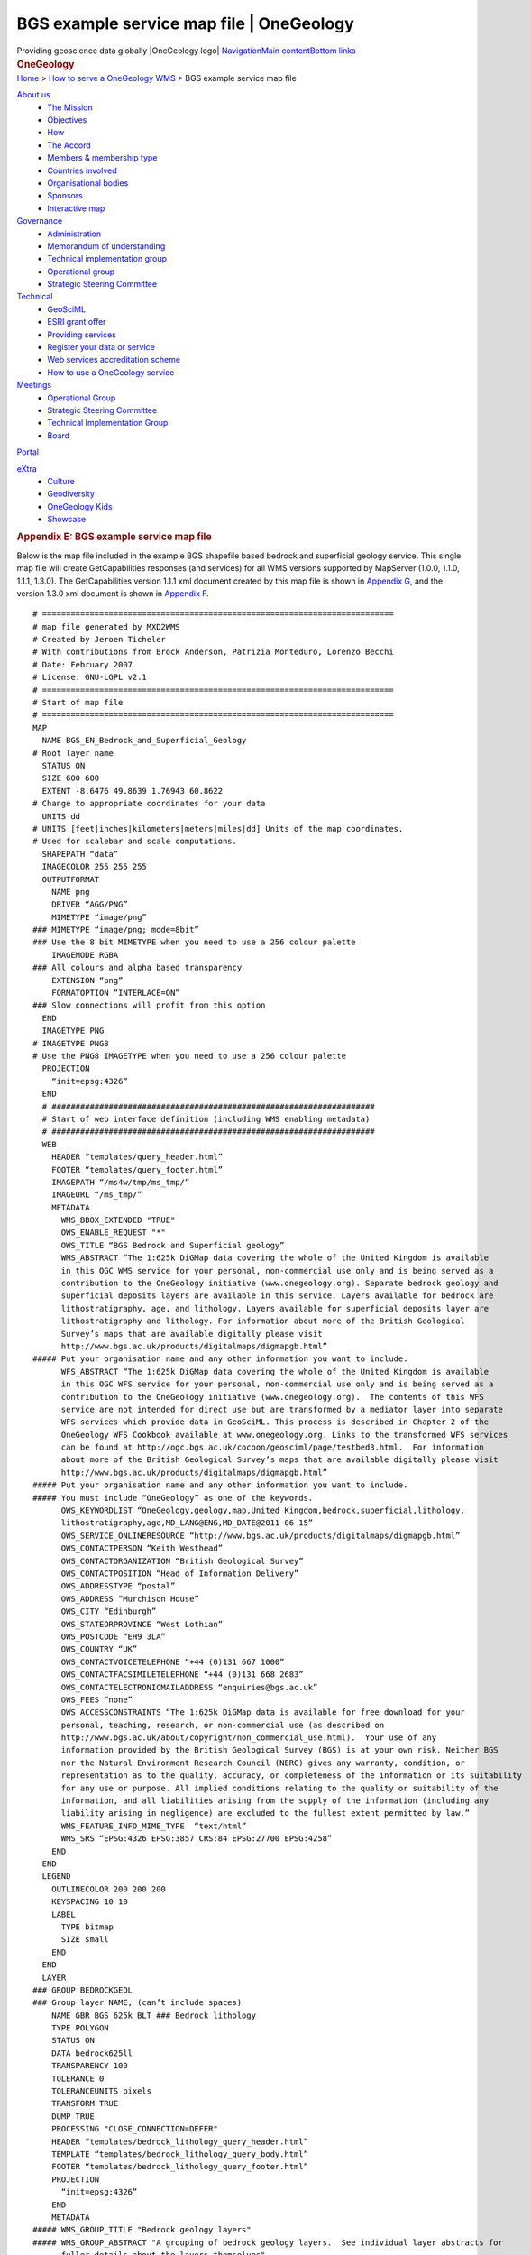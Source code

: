 ==========================================
BGS example service map file \| OneGeology
==========================================

.. container::
   :name: outer_container

   .. container:: top_banner_box
      :name: page_top

      Providing geoscience data globally |OneGeology logo|
      `Navigation <#menu>`__\ 
      \ `Main content <#content>`__\ 
      \ `Bottom links <#bottom_links>`__

   .. container:: print

      .. rubric:: OneGeology
         :name: onegeology

   .. container:: technical_progress

      `Home </home.html>`__ > `How to serve a OneGeology
      WMS <home.html>`__ > BGS example service map file

   .. container:: clear horizontal_links navigation

      .. container::
         :name: menu

         `About us </what_is/home.html>`__
            -  `The Mission </what_is/mission.html>`__
            -  `Objectives </what_is/objective.html>`__
            -  `How </what_is/how.html>`__
            -  `The Accord </what_is/accord.html>`__
            -  `Members & membership
               type </participants/members.html>`__
            -  `Countries
               involved </participants/app/1gCountries.cfc?method=viewCountries>`__
            -  `Organisational
               bodies </participants/organisational_bodies.html>`__
            -  `Sponsors </participants/sponsors.html>`__
            -  `Interactive
               map </participants/app/1gCountries.cfc?method=viewCountryMap>`__

         `Governance </organisation/home.html>`__
            -  `Administration </organisation/secretariat.html>`__
            -  `Memorandum of understanding </organisation/mou.html>`__
            -  `Technical implementation
               group </organisation/tig.html>`__
            -  `Operational
               group </organisation/operationalGroup.html>`__
            -  `Strategic Steering
               Committee </organisation/strategicSteering.html>`__

         `Technical </technical_progress/technical.html>`__
            -  `GeoSciML </technical_progress/geosciml.html>`__
            -  `ESRI grant
               offer </technical_progress/esriGrantOffer.html>`__
            -  `Providing services </service_provision/home.html>`__
            -  `Register your data or
               service </technical_progress/buddy_home.html>`__
            -  `Web services accreditation
               scheme </technical_progress/accreditationForm.cfm>`__
            -  `How to use a OneGeology service </use/home.html>`__

         `Meetings </meetings/home.html>`__
            -  `Operational Group </meetings/oog_meetings.html>`__
            -  `Strategic Steering
               Committee </meetings/steering_meetings.html>`__
            -  `Technical Implementation
               Group </meetings/technical_meetings.html>`__
            -  `Board </meetings/board_meetings.html>`__

         `Portal </portal/home.html>`__

         `eXtra </eXtra/home.html>`__
            -  `Culture </eXtra/culture/home.html>`__
            -  `Geodiversity </eXtra/Geodiversity/home.html>`__
            -  `OneGeology Kids </eXtra/kids/home.html>`__
            -  `Showcase </eXtra/Showcase/home.html>`__

   .. container::
      :name: content

      .. container:: fullwidth

         .. rubric:: Appendix E: BGS example service map file
            :name: appendix-e-bgs-example-service-map-file
            :class: technical_progress_side_menu

         Below is the map file included in the example BGS shapefile
         based bedrock and superficial geology service. This single map
         file will create GetCapabilities responses (and services) for
         all WMS versions supported by MapServer (1.0.0, 1.1.0, 1.1.1,
         1.3.0). The GetCapabilities version 1.1.1 xml document created
         by this map file is shown in `Appendix G <appendixG.html>`__,
         and the version 1.3.0 xml document is shown in `Appendix
         F <appendixF.html>`__.

         ::

            # ==========================================================================
            # map file generated by MXD2WMS
            # Created by Jeroen Ticheler
            # With contributions from Brock Anderson, Patrizia Monteduro, Lorenzo Becchi
            # Date: February 2007
            # License: GNU-LGPL v2.1
            # ==========================================================================
            # Start of map file
            # ==========================================================================
            MAP
              NAME BGS_EN_Bedrock_and_Superficial_Geology 
            # Root layer name
              STATUS ON
              SIZE 600 600
              EXTENT -8.6476 49.8639 1.76943 60.8622
            # Change to appropriate coordinates for your data
              UNITS dd
            # UNITS [feet|inches|kilometers|meters|miles|dd] Units of the map coordinates. 
            # Used for scalebar and scale computations.
              SHAPEPATH “data”
              IMAGECOLOR 255 255 255
              OUTPUTFORMAT
                NAME png
                DRIVER “AGG/PNG”
                MIMETYPE “image/png”
            ### MIMETYPE “image/png; mode=8bit”
            ### Use the 8 bit MIMETYPE when you need to use a 256 colour palette
                IMAGEMODE RGBA
            ### All colours and alpha based transparency
                EXTENSION “png”
                FORMATOPTION “INTERLACE=ON”
            ### Slow connections will profit from this option
              END
              IMAGETYPE PNG
            # IMAGETYPE PNG8
            # Use the PNG8 IMAGETYPE when you need to use a 256 colour palette 
              PROJECTION
                “init=epsg:4326”
              END
              # ####################################################################
              # Start of web interface definition (including WMS enabling metadata)
              # ####################################################################
              WEB
                HEADER “templates/query_header.html”
                FOOTER “templates/query_footer.html”
                IMAGEPATH “/ms4w/tmp/ms_tmp/”
                IMAGEURL “/ms_tmp/”
                METADATA
                  WMS_BBOX_EXTENDED "TRUE"
                  OWS_ENABLE_REQUEST "*"
                  OWS_TITLE “BGS Bedrock and Superficial geology”
                  WMS_ABSTRACT “The 1:625k DiGMap data covering the whole of the United Kingdom is available 
                  in this OGC WMS service for your personal, non-commercial use only and is being served as a 
                  contribution to the OneGeology initiative (www.onegeology.org). Separate bedrock geology and 
                  superficial deposits layers are available in this service. Layers available for bedrock are 
                  lithostratigraphy, age, and lithology. Layers available for superficial deposits layer are 
                  lithostratigraphy and lithology. For information about more of the British Geological 
                  Survey’s maps that are available digitally please visit 
                  http://www.bgs.ac.uk/products/digitalmaps/digmapgb.html”
            ##### Put your organisation name and any other information you want to include.
                  WFS_ABSTRACT “The 1:625k DiGMap data covering the whole of the United Kingdom is available 
                  in this OGC WFS service for your personal, non-commercial use only and is being served as a 
                  contribution to the OneGeology initiative (www.onegeology.org).  The contents of this WFS 
                  service are not intended for direct use but are transformed by a mediator layer into separate 
                  WFS services which provide data in GeoSciML. This process is described in Chapter 2 of the 
                  OneGeology WFS Cookbook available at www.onegeology.org. Links to the transformed WFS services 
                  can be found at http://ogc.bgs.ac.uk/cocoon/geosciml/page/testbed3.html.  For information 
                  about more of the British Geological Survey’s maps that are available digitally please visit
                  http://www.bgs.ac.uk/products/digitalmaps/digmapgb.html”
            ##### Put your organisation name and any other information you want to include.
            ##### You must include “OneGeology” as one of the keywords.
                  OWS_KEYWORDLIST “OneGeology,geology,map,United Kingdom,bedrock,superficial,lithology,
                  lithostratigraphy,age,MD_LANG@ENG,MD_DATE@2011-06-15”
                  OWS_SERVICE_ONLINERESOURCE “http://www.bgs.ac.uk/products/digitalmaps/digmapgb.html”
                  OWS_CONTACTPERSON “Keith Westhead”
                  OWS_CONTACTORGANIZATION “British Geological Survey”
                  OWS_CONTACTPOSITION “Head of Information Delivery”
                  OWS_ADDRESSTYPE “postal”
                  OWS_ADDRESS “Murchison House”
                  OWS_CITY “Edinburgh”
                  OWS_STATEORPROVINCE “West Lothian”
                  OWS_POSTCODE “EH9 3LA”
                  OWS_COUNTRY “UK”
                  OWS_CONTACTVOICETELEPHONE “+44 (0)131 667 1000”
                  OWS_CONTACTFACSIMILETELEPHONE “+44 (0)131 668 2683”
                  OWS_CONTACTELECTRONICMAILADDRESS “enquiries@bgs.ac.uk”
                  OWS_FEES “none”
                  OWS_ACCESSCONSTRAINTS “The 1:625k DiGMap data is available for free download for your 
                  personal, teaching, research, or non-commercial use (as described on 
                  http://www.bgs.ac.uk/about/copyright/non_commercial_use.html).  Your use of any 
                  information provided by the British Geological Survey (BGS) is at your own risk. Neither BGS 
                  nor the Natural Environment Research Council (NERC) gives any warranty, condition, or 
                  representation as to the quality, accuracy, or completeness of the information or its suitability
                  for any use or purpose. All implied conditions relating to the quality or suitability of the 
                  information, and all liabilities arising from the supply of the information (including any 
                  liability arising in negligence) are excluded to the fullest extent permitted by law.”
                  WMS_FEATURE_INFO_MIME_TYPE  “text/html”
                  WMS_SRS “EPSG:4326 EPSG:3857 CRS:84 EPSG:27700 EPSG:4258”
                END
              END
              LEGEND
                OUTLINECOLOR 200 200 200
                KEYSPACING 10 10
                LABEL
                  TYPE bitmap
                  SIZE small
                END
              END
              LAYER
            ### GROUP BEDROCKGEOL 
            ### Group layer NAME, (can’t include spaces)
                NAME GBR_BGS_625k_BLT ### Bedrock lithology
                TYPE POLYGON
                STATUS ON
                DATA bedrock625ll
                TRANSPARENCY 100
                TOLERANCE 0
                TOLERANCEUNITS pixels
                TRANSFORM TRUE
                DUMP TRUE
                PROCESSING "CLOSE_CONNECTION=DEFER"
                HEADER “templates/bedrock_lithology_query_header.html”
                TEMPLATE “templates/bedrock_lithology_query_body.html”
                FOOTER “templates/bedrock_lithology_query_footer.html”
                PROJECTION
                  “init=epsg:4326”
                END
                METADATA
            ##### WMS_GROUP_TITLE "Bedrock geology layers" 
            ##### WMS_GROUP_ABSTRACT "A grouping of bedrock geology layers.  See individual layer abstracts for 
                  fuller details about the layers themselves"
            ##### GROUP title and abstract only need to be added to one of the group layer metadata sections
                  OWS_TITLE “GBR BGS 1:625k Bedrock Lithology”
                  OWS_ABSTRACT “GBR BGS 1:625k scale Bedrock Lithology”
                  WMS_SRS “EPSG:4326 EPSG:3857 CRS:84 EPSG:27700 EPSG:4258”
                  GML_INCLUDE_ITEMS “RCS_D”
                  GML_FEATUREID “ID”
                  WMS_INCLUDE_ITEMS “RCS_D”
                  WMS_METADATAURL_HREF “http://metadata.bgs.ac.uk/geonetwork/srv/en/csw?SERVICE=CSW&
                  VERSION=2.0.2&REQUEST=GetRecordById&ID=ac9f8250-3ae5-49e5-9818-d14264a4fda4&”
                  WMS_METADATAURL_FORMAT “application/xml;charset=UTF-8”
                  WMS_METADATAURL_TYPE “TC211”
                  OWS_DATAURL_HREF “http://www.bgs.ac.uk/discoverymetadata/13480426.html”
                  OWS_DATAURL_FORMAT “text/html”
                  OWS_KEYWORDLIST “OneGeology,geology,bedrock,lithology,continent@Europe,
                  subcontinent@Northern Europe,geographicarea@United Kingdom,DS_DATE@2011-06-15,
                  dataprovider@British Geological Survey,serviceprovider@British Geological Survey,
                  DS_TOPIC@geoscientificInformation”
                END
                CLASSITEM ‘RCS_D’
                CLASS
                  NAME ‘ANORTHOSITE’
                  EXPRESSION ‘ANORTHOSITE’
                  STYLE
                    COLOR 237 237 237
                    BACKGROUNDCOLOR 255 255 255
                  END #style
                END #class
                CLASS
                  NAME ‘BRECCIA AND METABRECCIA’
                  EXPRESSION ‘BRECCIA AND METABRECCIA’
                  STYLE
                    COLOR 219 117 117
                    BACKGROUNDCOLOR 255 255 255
                  END #style
                END #class
                CLASS
                  NAME ‘BRECCIA, CONGLOMERATE AND SANDSTONE’
                  EXPRESSION ‘BRECCIA, CONGLOMERATE AND SANDSTONE’
                  STYLE
                    COLOR 201 84 51
                    BACKGROUNDCOLOR 255 255 255
                  END #style
                END #class
                CLASS
                  NAME ‘CHALK’
                  EXPRESSION ‘CHALK’
                  STYLE
                    COLOR 201 255 175
                    BACKGROUNDCOLOR 255 255 255
                  END #style
                END #class
                CLASS
                  NAME ‘CHALK AND SANDSTONE’
                  EXPRESSION ‘CHALK AND SANDSTONE’
                  STYLE
                    COLOR 175 255 117
                    BACKGROUNDCOLOR 255 255 255
                  END #style
                END #class
                CLASS
                  NAME ‘CLAY AND LIGNITE’
                  EXPRESSION ‘CLAY AND LIGNITE’
                  STYLE
                    COLOR 201 201 117
                    BACKGROUNDCOLOR 255 255 255
                  END #style
                END #class
                CLASS
                  NAME ‘CLAY, SILT AND SAND’
                  EXPRESSION ‘CLAY, SILT AND SAND’
                  STYLE
                    COLOR 255 201 175
                    BACKGROUNDCOLOR 255 255 255
                  END #style
                END #class
                CLASS
                  NAME ‘CLAY, SILT, SAND AND GRAVEL’
                  EXPRESSION ‘CLAY, SILT, SAND AND GRAVEL’
                  STYLE
                    COLOR 219 147 117
                    BACKGROUNDCOLOR 255 255 255
                  END #style
                END #class
                CLASS
                  NAME ‘CONGLOMERATE AND [SUBEQUAL/SUBORDINATE] SANDSTONE, INTERBEDDED’
                  EXPRESSION ‘CONGLOMERATE AND [SUBEQUAL/SUBORDINATE] SANDSTONE, INTERBEDDED’
                  STYLE
                    COLOR 175 147 84
                    BACKGROUNDCOLOR 255 255 255
                  END #style
                END #class
                CLASS
                  NAME ‘CONGLOMERATE, SANDSTONE, SILTSTONE AND MUDSTONE’
                  EXPRESSION ‘CONGLOMERATE, SANDSTONE, SILTSTONE AND MUDSTONE’
                  STYLE
                    COLOR 255 219 219
                    BACKGROUNDCOLOR 255 255 255
                  END #style
                END #class
                CLASS
                  NAME ‘DIAMICTITE’
                  EXPRESSION ‘DIAMICTITE’
                  STYLE
                    COLOR 147 201 201
                    BACKGROUNDCOLOR 255 255 255
                  END #style
                END #class
                CLASS
                  NAME ‘DOLERITE AND THOLEIITIC BASALT’
                  EXPRESSION ‘DOLERITE AND THOLEIITIC BASALT’
                  STYLE
                    COLOR 255 51 201
                    BACKGROUNDCOLOR 255 255 255
                  END #style
                END #class
                CLASS
                  NAME ‘DOLOMITIZED LIMESTONE AND DOLOMITE’
                  EXPRESSION ‘DOLOMITIZED LIMESTONE AND DOLOMITE’
                  STYLE
                    COLOR 147 255 147
                    BACKGROUNDCOLOR 255 255 255
                  END #style
                END #class
                CLASS
                  NAME ‘DOLOSTONE’
                  EXPRESSION ‘DOLOSTONE’
                  STYLE
                    COLOR 175 255 175
                    BACKGROUNDCOLOR 255 255 255
                  END #style
                END #class
                CLASS
                  NAME ‘FELSIC LAVA’
                  EXPRESSION ‘FELSIC LAVA’
                  STYLE
                    COLOR 255 175 0
                    BACKGROUNDCOLOR 255 255 255
                  END #style
                END #class
                CLASS
                  NAME ‘FELSIC LAVA AND FELSIC TUFF’
                  EXPRESSION ‘FELSIC LAVA AND FELSIC TUFF’
                  STYLE
                    COLOR 255 175 0
                    BACKGROUNDCOLOR 255 255 255
                  END #style
                END #class
                CLASS
                  NAME ‘FELSIC TUFF’
                  EXPRESSION ‘FELSIC TUFF’
                  STYLE
                    COLOR 255 175 84
                    BACKGROUNDCOLOR 255 255 255
                  END #style
                END #class
                CLASS
                  NAME ‘FELSIC-ROCK’
                  EXPRESSION ‘FELSIC-ROCK’
                  STYLE
                    COLOR 255 0 0
                    BACKGROUNDCOLOR 255 255 255
                  END #style
                END #class
                CLASS
                  NAME ‘GNEISS’
                  EXPRESSION ‘GNEISS’
                  STYLE
                    COLOR 201 201 255
                    BACKGROUNDCOLOR 255 255 255
                  END #style
                END #class
                CLASS
                  NAME ‘GNEISSOSE PSAMMITE AND GNEISSOSE SEMIPELITE’
                  EXPRESSION ‘GNEISSOSE PSAMMITE AND GNEISSOSE SEMIPELITE’
                  STYLE
                    COLOR 255 201 147
                    BACKGROUNDCOLOR 255 255 255
                  END #style
                END #class
                CLASS
                  NAME ‘GNEISSOSE SEMIPELITE AND GNEISSOSE PSAMMITE’
                  EXPRESSION ‘GNEISSOSE SEMIPELITE AND GNEISSOSE PSAMMITE’
                  STYLE
                    COLOR 255 219 219
                    BACKGROUNDCOLOR 255 255 255
                  END #style
                END #class
                CLASS
                  NAME ‘GRAPHITIC PELITE, CALCAREOUS PELITE, CALCSILICATE-ROCK AND PSAMMITE’
                  EXPRESSION ‘GRAPHITIC PELITE, CALCAREOUS PELITE, CALCSILICATE-ROCK AND PSAMMITE’
                  STYLE
                    COLOR 201 255 117
                    BACKGROUNDCOLOR 255 255 255
                  END #style
                END #class
                CLASS
                  NAME ‘GRAVEL, SAND, SILT AND CLAY’
                  EXPRESSION ‘GRAVEL, SAND, SILT AND CLAY’
                  STYLE
                    COLOR 255 255 237
                    BACKGROUNDCOLOR 255 255 255
                  END #style
                END #class
                CLASS
                  NAME ‘HORNBLENDE SCHIST’
                  EXPRESSION ‘HORNBLENDE SCHIST’
                  STYLE
                    COLOR 84 255 84
                    BACKGROUNDCOLOR 255 255 255
                  END #style
                END #class
                CLASS
                  NAME ‘LAVA AND TUFF’
                  EXPRESSION ‘LAVA AND TUFF’
                  STYLE
                    COLOR 175 255 147
                    BACKGROUNDCOLOR 255 255 255
                  END #style
                END #class
                CLASS
                  NAME ‘LAVA, TUFF, VOLCANICLASTIC ROCK AND SEDIMENTARY ROCK’
                  EXPRESSION ‘LAVA, TUFF, VOLCANICLASTIC ROCK AND SEDIMENTARY ROCK’
                  STYLE
                    COLOR 219 175 219
                    BACKGROUNDCOLOR 255 255 255
                  END #style
                END #class
                CLASS
                  NAME ‘LIMESTONE’
                  EXPRESSION ‘LIMESTONE’
                  STYLE
                    COLOR 147 237 237
                    BACKGROUNDCOLOR 255 255 255
                  END #style
                END #class
                CLASS
                  NAME ‘LIMESTONE AND CALCAREOUS SANDSTONE’
                  EXPRESSION ‘LIMESTONE AND CALCAREOUS SANDSTONE’
                  STYLE
                    COLOR 255 201 147
                    BACKGROUNDCOLOR 255 255 255
                  END #style
                END #class
                CLASS
                  NAME ‘LIMESTONE AND MUDSTONE, INTERBEDDED’
                  EXPRESSION ‘LIMESTONE AND MUDSTONE, INTERBEDDED’
                  STYLE
                    COLOR 175 201 201
                    BACKGROUNDCOLOR 255 255 255
                  END #style
                END #class
                CLASS
                  NAME ‘LIMESTONE WITH SUBORDINATE SANDSTONE AND ARGILLACEOUS ROCKS’
                  EXPRESSION ‘LIMESTONE WITH SUBORDINATE SANDSTONE AND ARGILLACEOUS ROCKS’
                  STYLE
                    COLOR 147 255 237
                    BACKGROUNDCOLOR 255 255 255
                  END #style
                END #class
                CLASS
                  NAME ‘LIMESTONE, ARGILLACEOUS ROCKS AND SUBORDINATE SANDSTONE, INTERBEDDED’
                  EXPRESSION ‘LIMESTONE, ARGILLACEOUS ROCKS AND SUBORDINATE SANDSTONE, INTERBEDDED’
                  STYLE
                    COLOR 84 219 219
                    BACKGROUNDCOLOR 255 255 255
                  END #style
                END #class
                CLASS
                  NAME ‘LIMESTONE, MUDSTONE AND CALCAREOUS MUDSTONE’
                  EXPRESSION ‘LIMESTONE, MUDSTONE AND CALCAREOUS MUDSTONE’
                  STYLE
                    COLOR 117 255 255
                    BACKGROUNDCOLOR 255 255 255
                  END #style
                END #class
                CLASS
                  NAME ‘LIMESTONE, MUDSTONE, SANDSTONE AND SILTSTONE, WITH SUBORDINATE CHERT, COAL AND... ’
                  EXPRESSION ‘LIMESTONE, MUDSTONE, SANDSTONE AND SILTSTONE, WITH SUBORDINATE CHERT, COAL... ’
                  STYLE
                    COLOR 175 175 117
                    BACKGROUNDCOLOR 255 255 255
                  END #style
                END #class
                CLASS
                  NAME ‘LIMESTONE, SANDSTONE, SILTSTONE AND MUDSTONE’
                  EXPRESSION ‘LIMESTONE, SANDSTONE, SILTSTONE AND MUDSTONE’
                  STYLE
                    COLOR 255 219 147
                    BACKGROUNDCOLOR 255 255 255
                  END #style
                END #class
                CLASS
                  NAME ‘MAFIC GNEISS’
                  EXPRESSION ‘MAFIC GNEISS’
                  STYLE
                    COLOR 175 51 255
                    BACKGROUNDCOLOR 255 255 255
                  END #style
                END #class
                CLASS
                  NAME ‘MAFIC IGNEOUS-ROCK’
                  EXPRESSION ‘MAFIC IGNEOUS-ROCK’
                  STYLE
                    COLOR 84 201 84
                    BACKGROUNDCOLOR 255 255 255
                  END #style
                END #class
                CLASS
                  NAME ‘MAFIC LAVA’
                  EXPRESSION ‘MAFIC LAVA’
                  STYLE
                    COLOR 255 219 255
                    BACKGROUNDCOLOR 255 255 255
                  END #style
                END #class
                CLASS
                  NAME ‘MAFIC LAVA AND MAFIC TUFF’
                  EXPRESSION ‘MAFIC LAVA AND MAFIC TUFF’
                  STYLE
                    COLOR 255 219 255
                    BACKGROUNDCOLOR 255 255 255
                  END #style
                END #class
                CLASS
                  NAME ‘MAFIC TUFF’
                  EXPRESSION ‘MAFIC TUFF’
                  STYLE
                    COLOR 255 219 255
                    BACKGROUNDCOLOR 255 255 255
                  END #style
                END #class
                CLASS
                  NAME ‘MAFITE’
                  EXPRESSION ‘MAFITE’
                  STYLE
                    COLOR 117 255 0
                    BACKGROUNDCOLOR 255 255 255
                  END #style
                END #class
                CLASS
                  NAME ‘METALIMESTONE’
                  EXPRESSION ‘METALIMESTONE’
                  STYLE
                    COLOR 84 255 255
                    BACKGROUNDCOLOR 255 255 255
                  END #style
                END #class
                CLASS
                  NAME ‘METASEDIMENTARY ROCK’
                  EXPRESSION ‘METASEDIMENTARY ROCK’
                  STYLE
                    COLOR 175 201 84
                    BACKGROUNDCOLOR 255 255 255
                  END #style
                END #class
                CLASS
                  NAME ‘METAVOLCANICLASTIC IGNEOUS-ROCK AND METAVOLCANICLASTIC SEDIMENTARY-ROCK’
                  EXPRESSION ‘METAVOLCANICLASTIC IGNEOUS-ROCK AND METAVOLCANICLASTIC SEDIMENTARY-ROCK’
                  STYLE
                    COLOR 117 255 147
                    BACKGROUNDCOLOR 255 255 255
                  END #style
                END #class
                CLASS
                  NAME ‘MICA SCHIST’
                  EXPRESSION ‘MICA SCHIST’
                  STYLE
                    COLOR 175 237 175
                    BACKGROUNDCOLOR 255 255 255
                  END #style
                END #class
                CLASS
                  NAME ‘MIGMATITIC ROCK’
                  EXPRESSION ‘MIGMATITIC ROCK’
                  STYLE
                    COLOR 201 175 201
                    BACKGROUNDCOLOR 255 255 255
                  END #style
                END #class
                CLASS
                  NAME ‘MUDSTONE, CHERT AND SMECTITE-CLAYSTONE’
                  EXPRESSION ‘MUDSTONE, CHERT AND SMECTITE-CLAYSTONE’
                  STYLE
                    COLOR 117 175 219
                    BACKGROUNDCOLOR 255 255 255
                  END #style
                END #class
                CLASS
                  NAME ‘MUDSTONE, SANDSTONE AND CONGLOMERATE’
                  EXPRESSION ‘MUDSTONE, SANDSTONE AND CONGLOMERATE’
                  STYLE
                    COLOR 147 255 255
                    BACKGROUNDCOLOR 255 255 255
                  END #style
                END #class
                CLASS
                  NAME ‘MUDSTONE, SANDSTONE AND LIMESTONE’
                  EXPRESSION ‘MUDSTONE, SANDSTONE AND LIMESTONE’
                  STYLE
                    COLOR 255 201 51
                    BACKGROUNDCOLOR 255 255 255
                  END #style
                END #class
                CLASS
                  NAME ‘MUDSTONE, SILTSTONE AND SANDSTONE’
                  EXPRESSION ‘MUDSTONE, SILTSTONE AND SANDSTONE’
                  STYLE
                    COLOR 201 201 117
                    BACKGROUNDCOLOR 255 255 255
                  END #style
                END #class
                CLASS
                  NAME ‘MUDSTONE, SILTSTONE, LIMESTONE AND SANDSTONE’
                  EXPRESSION ‘MUDSTONE, SILTSTONE, LIMESTONE AND SANDSTONE’
                  STYLE
                    COLOR 84 117 201
                    BACKGROUNDCOLOR 255 255 255
                  END #style
                END #class
                CLASS
                  NAME ‘MUDSTONE, SILTSTONE, SANDSTONE, COAL, IRONSTONE AND FERRICRETE’
                  EXPRESSION ‘MUDSTONE, SILTSTONE, SANDSTONE, COAL, IRONSTONE AND FERRICRETE’
                  STYLE
                    COLOR 237 201 84
                    BACKGROUNDCOLOR 255 255 255
                  END #style
                END #class
                CLASS
                  NAME ‘MYLONITIC-ROCK AND FAULT-BRECCIA’
                  EXPRESSION ‘MYLONITIC-ROCK AND FAULT-BRECCIA’
                  STYLE
                    COLOR 147 175 0
                    BACKGROUNDCOLOR 255 255 255
                  END #style
                END #class
                CLASS
                  NAME ‘PELITE’
                  EXPRESSION ‘PELITE’
                  STYLE
                    COLOR 175 237 255
                    BACKGROUNDCOLOR 255 255 255
                  END #style
                END #class
                CLASS
                  NAME ‘PSAMMITE’
                  EXPRESSION ‘PSAMMITE’
                  STYLE
                    COLOR 255 237 117
                    BACKGROUNDCOLOR 255 255 255
                  END #style
                END #class
                CLASS
                  NAME ‘PSAMMITE AND PELITE’
                  EXPRESSION ‘PSAMMITE AND PELITE’
                  STYLE
                    COLOR 237 237 0
                    BACKGROUNDCOLOR 255 255 255
                  END #style
                END #class
                CLASS
                  NAME ‘PSAMMITE AND SEMIPELITE’
                  EXPRESSION ‘PSAMMITE AND SEMIPELITE’
                  STYLE
                    COLOR 201 175 255
                    BACKGROUNDCOLOR 255 255 255
                  END #style
                END #class
                CLASS
                  NAME ‘PSAMMITE, PELITE, SEMIPELITE AND CALCSILICATE-ROCK’
                  EXPRESSION ‘PSAMMITE, PELITE, SEMIPELITE AND CALCSILICATE-ROCK’
                  STYLE
                    COLOR 255 237 219
                    BACKGROUNDCOLOR 255 255 255
                  END #style
                END #class
                CLASS
                  NAME ‘PSAMMITE, SEMIPELITE AND PELITE’
                  EXPRESSION ‘PSAMMITE, SEMIPELITE AND PELITE’
                  STYLE
                    COLOR 255 147 175
                    BACKGROUNDCOLOR 255 255 255
                  END #style
                END #class
                CLASS
                  NAME ‘PYROCLASTIC-ROCK’
                  EXPRESSION ‘PYROCLASTIC-ROCK’
                  STYLE
                    COLOR 255 255 84
                    BACKGROUNDCOLOR 255 255 255
                  END #style
                END #class
                CLASS
                  NAME ‘QUARTZ-ARENITE’
                  EXPRESSION ‘QUARTZ-ARENITE’
                  STYLE
                    COLOR 147 237 255
                    BACKGROUNDCOLOR 255 255 255
                  END #style
                END #class
                CLASS
                  NAME ‘QUARTZITE’
                  EXPRESSION ‘QUARTZITE’
                  STYLE
                    COLOR 237 219 51
                    BACKGROUNDCOLOR 255 255 255
                  END #style
                END #class
                CLASS
                  NAME ‘SAND, SILT AND CLAY’
                  EXPRESSION ‘SAND, SILT AND CLAY’
                  STYLE
                    COLOR 51 117 255
                    BACKGROUNDCOLOR 255 255 255
                  END #style
                END #class
                CLASS
                  NAME ‘SANDSTONE AND CONGLOMERATE, INTERBEDDED’
                  EXPRESSION ‘SANDSTONE AND CONGLOMERATE, INTERBEDDED’
                  STYLE
                    COLOR 201 255 175
                    BACKGROUNDCOLOR 255 255 255
                  END #style
                END #class
                CLASS
                  NAME ‘SANDSTONE AND MUDSTONE’
                  EXPRESSION ‘SANDSTONE AND MUDSTONE’
                  STYLE
                    COLOR 201 219 147
                    BACKGROUNDCOLOR 255 255 255
                  END #style
                END #class
                CLASS
                  NAME ‘SANDSTONE AND SILTSTONE, INTERBEDDED’
                  EXPRESSION ‘SANDSTONE AND SILTSTONE, INTERBEDDED’
                  STYLE
                    COLOR 201 237 84
                    BACKGROUNDCOLOR 255 255 255
                  END #style
                END #class
                CLASS
                  NAME ‘SANDSTONE AND SUBORDINATE BRECCIA’
                  EXPRESSION ‘SANDSTONE AND SUBORDINATE BRECCIA’
                  STYLE
                    COLOR 255 147 84
                    BACKGROUNDCOLOR 255 255 255
                  END #style
                END #class
                CLASS
                  NAME ‘SANDSTONE AND [SUBEQUAL/SUBORDINATE] ARGILLACEOUS ROCKS, INTERBEDDED’
                  EXPRESSION ‘SANDSTONE AND [SUBEQUAL/SUBORDINATE] ARGILLACEOUS ROCKS, INTERBEDDED’
                  STYLE
                    COLOR 237 175 147
                    BACKGROUNDCOLOR 255 255 255
                  END #style
                END #class
                CLASS
                  NAME ‘SANDSTONE AND [SUBEQUAL/SUBORDINATE] LIMESTONE, INTERBEDDED’
                  EXPRESSION ‘SANDSTONE AND [SUBEQUAL/SUBORDINATE] LIMESTONE, INTERBEDDED’
                  STYLE
                    COLOR 255 175 0
                    BACKGROUNDCOLOR 255 255 255
                  END #style
                END #class
                CLASS
                  NAME ‘SANDSTONE WITH SUBORDINATE ARGILLACEOUS ROCKS AND LIMESTONE’
                  EXPRESSION ‘SANDSTONE WITH SUBORDINATE ARGILLACEOUS ROCKS AND LIMESTONE’
                  STYLE
                    COLOR 255 147 147
                    BACKGROUNDCOLOR 255 255 255
                  END #style
                END #class
                CLASS
                  NAME ‘SANDSTONE WITH SUBORDINATE CONGLOMERATE AND SILTSTONE’
                  EXPRESSION ‘SANDSTONE WITH SUBORDINATE CONGLOMERATE AND SILTSTONE’
                  STYLE
                    COLOR 237 147 51
                    BACKGROUNDCOLOR 255 255 255
                  END #style
                END #class
                CLASS
                  NAME ‘SANDSTONE WITH SUBORDINATE CONGLOMERATE, SILTSTONE AND MUDSTONE’
                  EXPRESSION ‘SANDSTONE WITH SUBORDINATE CONGLOMERATE, SILTSTONE AND MUDSTONE’
                  STYLE
                    COLOR 237 147 175
                    BACKGROUNDCOLOR 255 255 255
                  END #style
                END #class
                CLASS
                  NAME ‘SANDSTONE, BRECCIA AND CONGLOMERATE’
                  EXPRESSION ‘SANDSTONE, BRECCIA AND CONGLOMERATE’
                  STYLE
                    COLOR 237 117 84
                    BACKGROUNDCOLOR 255 255 255
                  END #style
                END #class
                CLASS
                  NAME ‘SANDSTONE, CONGLOMERATE AND [SUBORDINATE] ARGILLACEOUS ROCKS’
                  EXPRESSION ‘SANDSTONE, CONGLOMERATE AND [SUBORDINATE] ARGILLACEOUS ROCKS’
                  STYLE
                    COLOR 201 175 117
                    BACKGROUNDCOLOR 255 255 255
                  END #style
                END #class
                CLASS
                  NAME ‘SANDSTONE, LIMESTONE AND ARGILLACEOUS ROCKS’
                  EXPRESSION ‘SANDSTONE, LIMESTONE AND ARGILLACEOUS ROCKS’
                  STYLE
                    COLOR 175 51 255
                    BACKGROUNDCOLOR 255 255 255
                  END #style
                END #class
                CLASS
                  NAME ‘SANDSTONE, MUDSTONE, SILTSTONE AND CONGLOMERATE’
                  EXPRESSION ‘SANDSTONE, MUDSTONE, SILTSTONE AND CONGLOMERATE’
                  STYLE
                    COLOR 219 255 117
                    BACKGROUNDCOLOR 255 255 255
                  END #style
                END #class
                CLASS
                  NAME ‘SANDSTONE, SILTSTONE AND MUDSTONE’
                  EXPRESSION ‘SANDSTONE, SILTSTONE AND MUDSTONE’
                  STYLE
                    COLOR 237 175 175
                    BACKGROUNDCOLOR 255 255 255
                  END #style
                END #class
                CLASS
                  NAME ‘SCHIST’
                  EXPRESSION ‘SCHIST’
                  STYLE
                    COLOR 237 237 219
                    BACKGROUNDCOLOR 255 255 255
                  END #style
                END #class
                CLASS
                  NAME ‘SEDIMENTARY ROCK CYCLES, CLACKMANNAN GROUP TYPE’
                  EXPRESSION ‘SEDIMENTARY ROCK CYCLES, CLACKMANNAN GROUP TYPE’
                  STYLE
                    COLOR 175 175 117
                    BACKGROUNDCOLOR 255 255 255
                  END #style
                END #class
                CLASS
                  NAME ‘SEDIMENTARY ROCK CYCLES, STRATHCLYDE GROUP TYPE’
                  EXPRESSION ‘SEDIMENTARY ROCK CYCLES, STRATHCLYDE GROUP TYPE’
                  STYLE
                    COLOR 175 175 117
                    BACKGROUNDCOLOR 255 255 255
                  END #style
                END #class
                CLASS
                  NAME ‘SEMIPELITE’
                  EXPRESSION ‘SEMIPELITE’
                  STYLE
                    COLOR 219 219 255
                    BACKGROUNDCOLOR 255 255 255
                  END #style
                END #class
                CLASS
                  NAME ‘SEMIPELITE AND PELITE’
                  EXPRESSION ‘SEMIPELITE AND PELITE’
                  STYLE
                    COLOR 219 219 255
                    BACKGROUNDCOLOR 255 255 255
                  END #style
                END #class
                CLASS
                  NAME ‘SERPENTINITE, METABASALT, METALIMESTONE AND PSAMMITE’
                  EXPRESSION ‘SERPENTINITE, METABASALT, METALIMESTONE AND PSAMMITE’
                  STYLE
                    COLOR 51 117 201
                    BACKGROUNDCOLOR 255 255 255
                  END #style
                END #class
                CLASS
                  NAME ‘SILTSTONE AND SANDSTONE WITH SUBORDINATE MUDSTONE’
                  EXPRESSION ‘SILTSTONE AND SANDSTONE WITH SUBORDINATE MUDSTONE’
                  STYLE
                    COLOR 201 175 0
                    BACKGROUNDCOLOR 255 255 255
                  END #style
                END #class
                CLASS
                  NAME ‘SYENITIC-ROCK’
                  EXPRESSION ‘SYENITIC-ROCK’
                  STYLE
                    COLOR 237 117 84
                    BACKGROUNDCOLOR 255 255 255
                  END #style
                END #class
                CLASS
                  NAME ‘ULTRAMAFITITE’
                  EXPRESSION ‘ULTRAMAFITITE’
                  STYLE
                    COLOR 147 51 255
                    BACKGROUNDCOLOR 255 255 255
                  END #style
                END #class
                CLASS
                  NAME ‘WACKE’
                  EXPRESSION ‘WACKE’
                  STYLE
                    COLOR 201 237 255
                    BACKGROUNDCOLOR 255 255 255
                  END #style
                END #class
              END #layer

              LAYER
            ### GROUP BEDROCKGEOL
                NAME GBR_BGS_625k_BLS
                TYPE POLYGON
                STATUS ON
                DATA bedrock625ll
                TRANSPARENCY 100
                TOLERANCE 0
                TOLERANCEUNITS pixels
                TRANSFORM TRUE
                DUMP TRUE
                PROCESSING "CLOSE_CONNECTION=DEFER"
                HEADER “templates/bedrock_lithostratigraphy_query_header.html”
                TEMPLATE “templates/bedrock_lithostratigraphy_query_body.html”
                FOOTER “templates/bedrock_lithostratigraphy_query_footer.html”
                PROJECTION
                  “init=epsg:4326”
                END
                METADATA
                  OWS_TITLE “GBR BGS 1:625k Bedrock Lithostratigraphy”
                  OWS_ABSTRACT “GBR BGS 1:625k scale Bedrock Lithostratigraphy (including Lithogenic units)”
                  WMS_SRS “EPSG:4326 EPSG:3857 CRS:84 EPSG:27700 EPSG:4258”
                  GML_INCLUDE_ITEMS “LEX_D,AGE_ONEGL,RCS_D” # Note: must be comma separated list of fields 
                  with *no* spaces between field names
                  GML_FEATUREID “ID”
                  WMS_INCLUDE_ITEMS “LEX_D,AGE_ONEGL,RCS_D” # Note: must be comma separated list of fields 
                  with *no* spaces between field names
                  WMS_METADATAURL_HREF “http://metadata.bgs.ac.uk/geonetwork/srv/en/csw?SERVICE=CSW&
                  VERSION=2.0.2&REQUEST=GetRecordById&ID=ac9f8250-3ae5-49e5-9818-d14264a4fda4&”
                  WMS_METADATAURL_FORMAT “application/xml;charset=UTF-8”
                  WMS_METADATAURL_TYPE “TC211”
                  OWS_DATAURL_HREF “http://www.bgs.ac.uk/discoverymetadata/13480426.html”
                  OWS_DATAURL_FORMAT “text/html”
                  OWS_KEYWORDLIST “OneGeology,geology,bedrock,lithostratigraphy,continent@Europe,
                  subcontinent@Northern Europe,geographicarea@United Kingdom,DS_DATE@2011-06-15,
                  dataprovider@British Geological Survey,serviceprovider@British Geological Survey,
                  DS_TOPIC@geoscientificInformation”
                END
                 CLASSITEM ‘LEX_D’
                 CLASS
                  NAME ‘APPIN GROUP’
                  EXPRESSION ‘APPIN GROUP’
                    STYLE
                     COLOR 147 175 117
                     BACKGROUNDCOLOR 255 255 255
                   END #style
                 END #class
                 CLASS
                  NAME ‘APPIN GROUP AND ARGYLL GROUP (UNDIFFERENTIATED)’
                  EXPRESSION ‘APPIN GROUP AND ARGYLL GROUP (UNDIFFERENTIATED)’
                    STYLE
                     COLOR 0 255 255
                     BACKGROUNDCOLOR 255 255 255
                   END #style
                 END #class
                 CLASS
                  NAME ‘APPLEBY GROUP’
                  EXPRESSION ‘APPLEBY GROUP’
                    STYLE
                     COLOR 255 117 0
                     BACKGROUNDCOLOR 255 255 255
                   END #style
                 END #class
                 CLASS
                  NAME ‘ARBUTHNOTT-GARVOCK GROUP’
                  EXPRESSION ‘ARBUTHNOTT-GARVOCK GROUP’
                    STYLE
                     COLOR 147 84 84
                     BACKGROUNDCOLOR 255 255 255
                   END #style
                 END #class
                 CLASS
                  NAME ‘ARDVRECK GROUP’
                  EXPRESSION ‘ARDVRECK GROUP’
                    STYLE
                     COLOR 201 255 147
                     BACKGROUNDCOLOR 255 255 255
                   END #style
                 END #class
                 CLASS
                  NAME ‘ARENIG ROCKS (UNDIFFERENTIATED)’
                  EXPRESSION ‘ARENIG ROCKS (UNDIFFERENTIATED)’
                    STYLE
                     COLOR 175 117 255
                     BACKGROUNDCOLOR 255 255 255
                   END #style
                 END #class
                 CLASS
                  NAME ‘ARGYLL GROUP’
                  EXPRESSION ‘ARGYLL GROUP’
                    STYLE
                     COLOR 237 219 51
                     BACKGROUNDCOLOR 255 255 255
                   END #style
                 END #class
                 CLASS
                  NAME ‘ARMAGH GROUP’
                  EXPRESSION ‘ARMAGH GROUP’
                    STYLE
                     COLOR 147 255 219
                     BACKGROUNDCOLOR 255 255 255
                   END #style
                 END #class
                 CLASS
                  NAME ‘ASHGILL ROCKS (UNDIFFERENTIATED)’
                  EXPRESSION ‘ASHGILL ROCKS (UNDIFFERENTIATED)’
                    STYLE
                     COLOR 147 147 237
                     BACKGROUNDCOLOR 255 255 255
                   END #style
                 END #class
                 CLASS
                  NAME ‘BELFAST GROUP’
                  EXPRESSION ‘BELFAST GROUP’
                    STYLE
                     COLOR 237 201 0
                     BACKGROUNDCOLOR 255 255 255
                   END #style
                 END #class
                 CLASS
                  NAME ‘BLACKCRAIG FORMATION AND GALDENOCH FORMATION (UNDIFFERENTIATED)’
                  EXPRESSION ‘BLACKCRAIG FORMATION AND GALDENOCH FORMATION (UNDIFFERENTIATED)’
                    STYLE
                     COLOR 201 237 237
                     BACKGROUNDCOLOR 255 255 255
                   END #style
                 END #class
                 CLASS
                  NAME ‘BORDER GROUP’
                  EXPRESSION ‘BORDER GROUP’
                    STYLE
                     COLOR 51 255 219
                     BACKGROUNDCOLOR 255 255 255
                   END #style
                 END #class
                 CLASS
                  NAME ‘BOUNDARY ZONE COMPLEX’
                  EXPRESSION ‘BOUNDARY ZONE COMPLEX’
                    STYLE
                     COLOR 255 0 0
                     BACKGROUNDCOLOR 255 255 255
                   END #style
                 END #class
                 CLASS
                  NAME ‘BOWLAND HIGH GROUP AND CRAVEN GROUP (UNDIFFERENTIATED)’
                  EXPRESSION ‘BOWLAND HIGH GROUP AND CRAVEN GROUP (UNDIFFERENTIATED)’
                    STYLE
                     COLOR 237 255 84
                     BACKGROUNDCOLOR 255 255 255
                   END #style
                 END #class
                 CLASS
                  NAME ‘BRACKLESHAM GROUP AND BARTON GROUP (UNDIFFERENTIATED)’
                  EXPRESSION ‘BRACKLESHAM GROUP AND BARTON GROUP (UNDIFFERENTIATED)’
                    STYLE
                     COLOR 255 147 51
                     BACKGROUNDCOLOR 255 255 255
                   END #style
                 END #class
                 CLASS
                  NAME ‘CAMBRIAN AND ORDOVICIAN ROCKS (UNDIFFERENTIATED)’
                  EXPRESSION ‘CAMBRIAN AND ORDOVICIAN ROCKS (UNDIFFERENTIATED)’
                    STYLE
                     COLOR 255 219 255
                     BACKGROUNDCOLOR 255 255 255
                   END #style
                 END #class
                 CLASS
                  NAME ‘CARADOC ROCKS (UNDIFFERENTIATED)’
                  EXPRESSION ‘CARADOC ROCKS (UNDIFFERENTIATED)’
                    STYLE
                     COLOR 117 175 255
                     BACKGROUNDCOLOR 255 255 255
                   END #style
                 END #class
                 CLASS
                  NAME ‘CLACKMANNAN GROUP’
                  EXPRESSION ‘CLACKMANNAN GROUP’
                    STYLE
                     COLOR 255 51 201
                     BACKGROUNDCOLOR 255 255 255
                   END #style
                 END #class
                 CLASS
                  NAME ‘COAL MEASURES GROUP [OBSOLETE  EXCEPT IN NORTHERN IRELAND: USE PCM, SWCM, CMSC]’
                  EXPRESSION ‘COAL MEASURES GROUP [OBSOLETE  EXCEPT IN NORTHERN IRELAND: USE PCM, SWCM, CMSC]’
                    STYLE
                     COLOR 147 147 147
                     BACKGROUNDCOLOR 255 255 255
                   END #style
                 END #class
                 CLASS
                  NAME ‘CORALLIAN GROUP’
                  EXPRESSION ‘CORALLIAN GROUP’
                    STYLE
                     COLOR 255 147 0
                     BACKGROUNDCOLOR 255 255 255
                   END #style
                 END #class
                 CLASS
                  NAME ‘CRAWFORD GROUP AND MOFFAT SHALE GROUP (UNDIFFERENTIATED)’
                  EXPRESSION ‘CRAWFORD GROUP AND MOFFAT SHALE GROUP (UNDIFFERENTIATED)’
                    STYLE
                     COLOR 117 175 219
                     BACKGROUNDCOLOR 255 255 255
                   END #style
                 END #class
                 CLASS
                  NAME ‘CROSS SLIEVE GROUP’
                  EXPRESSION ‘CROSS SLIEVE GROUP’
                    STYLE
                     COLOR 147 84 51
                     BACKGROUNDCOLOR 255 255 255
                   END #style
                 END #class
                 CLASS
                  NAME ‘DEVONIAN ROCKS (UNDIFFERENTIATED)’
                  EXPRESSION ‘DEVONIAN ROCKS (UNDIFFERENTIATED)’
                    STYLE
                     COLOR 237 117 147
                     BACKGROUNDCOLOR 255 255 255
                   END #style
                 END #class
                 CLASS
                  NAME ‘DINANTIAN ROCKS (UNDIFFERENTIATED)’
                  EXPRESSION ‘DINANTIAN ROCKS (UNDIFFERENTIATED)’
                    STYLE
                     COLOR 175 255 255
                     BACKGROUNDCOLOR 255 255 255
                   END #style
                 END #class
                 CLASS
                  NAME ‘DUNNOTTAR-CRAWTON GROUP’
                  EXPRESSION ‘DUNNOTTAR-CRAWTON GROUP’
                    STYLE
                     COLOR 255 219 0
                     BACKGROUNDCOLOR 255 255 255
                   END #style
                 END #class
                 CLASS
                  NAME ‘DURNESS GROUP’
                  EXPRESSION ‘DURNESS GROUP’
                    STYLE
                     COLOR 147 237 255
                     BACKGROUNDCOLOR 255 255 255
                   END #style
                 END #class
                 CLASS
                  NAME ‘ENLER GROUP’
                  EXPRESSION ‘ENLER GROUP’
                    STYLE
                     COLOR 255 84 0
                     BACKGROUNDCOLOR 255 255 255
                   END #style
                 END #class
                 CLASS
                  NAME ‘EOCENE TO MIOCENE ROCKS (UNDIFFERENTIATED)’
                  EXPRESSION ‘EOCENE TO MIOCENE ROCKS (UNDIFFERENTIATED)’
                    STYLE
                     COLOR 219 219 51
                     BACKGROUNDCOLOR 255 255 255
                   END #style
                 END #class
                 CLASS
                  NAME ‘FAULT ZONE ROCKS, UNASSIGNED’
                  EXPRESSION ‘FAULT ZONE ROCKS, UNASSIGNED’
                    STYLE
                     COLOR 84 255 84
                     BACKGROUNDCOLOR 255 255 255
                   END #style
                 END #class
                 CLASS
                  NAME ‘FINTONA GROUP’
                  EXPRESSION ‘FINTONA GROUP’
                    STYLE
                     COLOR 237 117 147
                     BACKGROUNDCOLOR 255 255 255
                   END #style
                 END #class
                 CLASS
                  NAME ‘GALA GROUP’
                  EXPRESSION ‘GALA GROUP’
                    STYLE
                     COLOR 175 237 219
                     BACKGROUNDCOLOR 255 255 255
                   END #style
                 END #class
                 CLASS
                  NAME ‘GAULT FORMATION AND UPPER GREENSAND FORMATION (UNDIFFERENTIATED)’
                  EXPRESSION ‘GAULT FORMATION AND UPPER GREENSAND FORMATION (UNDIFFERENTIATED)’
                    STYLE
                     COLOR 51 255 175
                     BACKGROUNDCOLOR 255 255 255
                   END #style
                 END #class
                 CLASS
                  NAME ‘GLENFINNAN GROUP’
                  EXPRESSION ‘GLENFINNAN GROUP’
                    STYLE
                     COLOR 201 175 219
                     BACKGROUNDCOLOR 255 255 255
                   END #style
                 END #class
                 CLASS
                  NAME ‘GRAMPIAN GROUP’
                  EXPRESSION ‘GRAMPIAN GROUP’
                    STYLE
                     COLOR 255 175 117
                     BACKGROUNDCOLOR 255 255 255
                   END #style
                 END #class
                 CLASS
                  NAME ‘GREAT OOLITE GROUP’
                  EXPRESSION ‘GREAT OOLITE GROUP’
                    STYLE
                     COLOR 175 201 84
                     BACKGROUNDCOLOR 255 255 255
                   END #style
                 END #class
                 CLASS
                  NAME ‘GREY CHALK SUBGROUP’
                  EXPRESSION ‘GREY CHALK SUBGROUP’
                    STYLE
                     COLOR 201 255 51
                     BACKGROUNDCOLOR 255 255 255
                   END #style
                 END #class
                 CLASS
                  NAME ‘HAWICK GROUP’
                  EXPRESSION ‘HAWICK GROUP’
                    STYLE
                     COLOR 147 84 255
                     BACKGROUNDCOLOR 255 255 255
                   END #style
                 END #class
                 CLASS
                  NAME ‘HIBERNIAN GREENSANDS FORMATION AND ULSTER WHITE LIMESTONE FORMATION (UNDIFFERENTIATED)’
                  EXPRESSION ‘HIBERNIAN GREENSANDS FORMATION AND ULSTER WHITE LIMESTONE FORMATION (UNDIF...)’
                    STYLE
                     COLOR 175 255 147
                     BACKGROUNDCOLOR 255 255 255
                   END #style
                 END #class
                 CLASS
                  NAME ‘HIGHLAND BORDER COMPLEX [UNDER REVIEW; POSSIBLY OBSOLETE]’
                  EXPRESSION ‘HIGHLAND BORDER COMPLEX [UNDER REVIEW; POSSIBLY OBSOLETE]’
                    STYLE
                     COLOR 0 255 117
                     BACKGROUNDCOLOR 255 255 255
                   END #style
                 END #class
                 CLASS
                  NAME ‘HOLSWORTHY GROUP’
                  EXPRESSION ‘HOLSWORTHY GROUP’
                    STYLE
                     COLOR 219 219 175
                     BACKGROUNDCOLOR 255 255 255
                   END #style
                 END #class
                 CLASS
                  NAME ‘HOLYWOOD GROUP’
                  EXPRESSION ‘HOLYWOOD GROUP’
                    STYLE
                     COLOR 201 237 201
                     BACKGROUNDCOLOR 255 255 255
                   END #style
                 END #class
                 CLASS
                  NAME ‘INFERIOR OOLITE GROUP’
                  EXPRESSION ‘INFERIOR OOLITE GROUP’
                    STYLE
                     COLOR 255 147 0
                     BACKGROUNDCOLOR 255 255 255
                   END #style
                 END #class
                 CLASS
                  NAME ‘INVERCLYDE GROUP’
                  EXPRESSION ‘INVERCLYDE GROUP’
                    STYLE
                     COLOR 175 255 117
                     BACKGROUNDCOLOR 255 255 255
                   END #style
                 END #class
                 CLASS
                  NAME ‘KELLAWAYS FORMATION AND OXFORD CLAY FORMATION (UNDIFFERENTIATED)’
                  EXPRESSION ‘KELLAWAYS FORMATION AND OXFORD CLAY FORMATION (UNDIFFERENTIATED)’
                    STYLE
                     COLOR 117 147 0
                     BACKGROUNDCOLOR 255 255 255
                   END #style
                 END #class
                 CLASS
                  NAME ‘KILSKEERY GROUP’
                  EXPRESSION ‘KILSKEERY GROUP’
                    STYLE
                     COLOR 219 219 175
                     BACKGROUNDCOLOR 255 255 255
                   END #style
                 END #class
                 CLASS
                  NAME ‘KIRKCOLM FORMATION’
                  EXPRESSION ‘KIRKCOLM FORMATION’
                    STYLE
                     COLOR 175 219 255
                     BACKGROUNDCOLOR 255 255 255
                   END #style
                 END #class
                 CLASS
                  NAME ‘LAMBETH GROUP’
                  EXPRESSION ‘LAMBETH GROUP’
                    STYLE
                     COLOR 219 147 0
                     BACKGROUNDCOLOR 255 255 255
                   END #style
                 END #class
                 CLASS
                  NAME ‘LANARK GROUP’
                  EXPRESSION ‘LANARK GROUP’
                    STYLE
                     COLOR 237 117 117
                     BACKGROUNDCOLOR 255 255 255
                   END #style
                 END #class
                 CLASS
                  NAME ‘LEADHILLS SUPERGROUP’
                  EXPRESSION ‘LEADHILLS SUPERGROUP’
                    STYLE
                     COLOR 117 117 147
                     BACKGROUNDCOLOR 255 255 255
                   END #style
                 END #class
                 CLASS
                  NAME ‘LEITRIM GROUP’
                  EXPRESSION ‘LEITRIM GROUP’
                    STYLE
                     COLOR 219 255 117
                     BACKGROUNDCOLOR 255 255 255
                   END #style
                 END #class
                 CLASS
                  NAME ‘LEWISIAN COMPLEX’
                  EXPRESSION ‘LEWISIAN COMPLEX’
                    STYLE
                     COLOR 237 147 237
                     BACKGROUNDCOLOR 255 255 255
                   END #style
                 END #class
                 CLASS
                  NAME ‘LIAS GROUP’
                  EXPRESSION ‘LIAS GROUP’
                    STYLE
                     COLOR 0 84 201
                     BACKGROUNDCOLOR 255 255 255
                   END #style
                 END #class
                 CLASS
                  NAME ‘LLANDOVERY ROCKS (UNDIFFERENTIATED)’
                  EXPRESSION ‘LLANDOVERY ROCKS (UNDIFFERENTIATED)’
                    STYLE
                     COLOR 147 51 219
                     BACKGROUNDCOLOR 255 255 255
                   END #style
                 END #class
                 CLASS
                  NAME ‘LLANVIRN ROCKS (UNDIFFERENTIATED)’
                  EXPRESSION ‘LLANVIRN ROCKS (UNDIFFERENTIATED)’
                    STYLE
                     COLOR 117 175 219
                     BACKGROUNDCOLOR 255 255 255
                   END #style
                 END #class
                 CLASS
                  NAME ‘LOCH EIL GROUP’
                  EXPRESSION ‘LOCH EIL GROUP’
                    STYLE
                     COLOR 237 219 51
                     BACKGROUNDCOLOR 255 255 255
                   END #style
                 END #class
                 CLASS
                  NAME ‘LOCH MAREE GROUP’
                  EXPRESSION ‘LOCH MAREE GROUP’
                    STYLE
                     COLOR 255 219 84
                     BACKGROUNDCOLOR 255 255 255
                   END #style
                 END #class
                 CLASS
                  NAME ‘LOUGH NEAGH CLAYS GROUP’
                  EXPRESSION ‘LOUGH NEAGH CLAYS GROUP’
                    STYLE
                     COLOR 219 219 117
                     BACKGROUNDCOLOR 255 255 255
                   END #style
                 END #class
                 CLASS
                  NAME ‘LOWER CAMBRIAN ROCKS (UNDIFFERENTIATED)’
                  EXPRESSION ‘LOWER CAMBRIAN ROCKS (UNDIFFERENTIATED)’
                    STYLE
                     COLOR 201 175 175
                     BACKGROUNDCOLOR 255 255 255
                   END #style
                 END #class
                 CLASS
                  NAME ‘LOWER DEVONIAN ROCKS (UNDIFFERENTIATED)’
                  EXPRESSION ‘LOWER DEVONIAN ROCKS (UNDIFFERENTIATED)’
                    STYLE
                     COLOR 175 84 147
                     BACKGROUNDCOLOR 255 255 255
                   END #style
                 END #class
                 CLASS
                  NAME ‘LOWER GREENSAND GROUP’
                  EXPRESSION ‘LOWER GREENSAND GROUP’
                    STYLE
                     COLOR 201 255 219
                     BACKGROUNDCOLOR 255 255 255
                   END #style
                 END #class
                 CLASS
                  NAME ‘LOWER OLD RED SANDSTONE’
                  EXPRESSION ‘LOWER OLD RED SANDSTONE’
                    STYLE
                     COLOR 219 175 175
                     BACKGROUNDCOLOR 255 255 255
                   END #style
                 END #class
                 CLASS
                  NAME ‘LUDLOW ROCKS (UNDIFFERENTIATED)’
                  EXPRESSION ‘LUDLOW ROCKS (UNDIFFERENTIATED)’
                    STYLE
                     COLOR 201 201 237
                     BACKGROUNDCOLOR 255 255 255
                   END #style
                 END #class
                 CLASS
                  NAME ‘MERCIA MUDSTONE GROUP’
                  EXPRESSION ‘MERCIA MUDSTONE GROUP’
                    STYLE
                     COLOR 255 175 175
                     BACKGROUNDCOLOR 255 255 255
                   END #style
                 END #class
                 CLASS
                  NAME ‘MESOPROTEROZOIC ROCKS (UNDIFFERENTIATED)’
                  EXPRESSION ‘MESOPROTEROZOIC ROCKS (UNDIFFERENTIATED)’
                    STYLE
                     COLOR 255 147 175
                     BACKGROUNDCOLOR 255 255 255
                   END #style
                 END #class
                 CLASS
                  NAME ‘MIDDLE CAMBRIAN’
                  EXPRESSION ‘MIDDLE CAMBRIAN’
                    STYLE
                     COLOR 219 201 255
                     BACKGROUNDCOLOR 255 255 255
                   END #style
                 END #class
                 CLASS
                  NAME ‘MIDDLE DEVONIAN (UNDIFFERENTIATED)’
                  EXPRESSION ‘MIDDLE DEVONIAN (UNDIFFERENTIATED)’
                    STYLE
                     COLOR 255 201 84
                     BACKGROUNDCOLOR 255 255 255
                   END #style
                 END #class
                 CLASS
                  NAME ‘MIDDLE JURASSIC ROCKS (UNDIFFERENTIATED)’
                  EXPRESSION ‘MIDDLE JURASSIC ROCKS (UNDIFFERENTIATED)’
                    STYLE
                     COLOR 237 219 117
                     BACKGROUNDCOLOR 255 255 255
                   END #style
                 END #class
                 CLASS
                  NAME ‘MIDDLE OLD RED SANDSTONE (UNDIFFERENTIATED)’
                  EXPRESSION ‘MIDDLE OLD RED SANDSTONE (UNDIFFERENTIATED)’
                    STYLE
                     COLOR 147 51 0
                     BACKGROUNDCOLOR 255 255 255
                   END #style
                 END #class
                 CLASS
                  NAME ‘MILLSTONE GRIT GROUP [SEE ALSO MIGR]’
                  EXPRESSION ‘MILLSTONE GRIT GROUP [SEE ALSO MIGR]’
                    STYLE
                     COLOR 237 175 0
                     BACKGROUNDCOLOR 255 255 255
                   END #style
                 END #class
                 CLASS
                  NAME ‘MOINE SUPERGROUP’
                  EXPRESSION ‘MOINE SUPERGROUP’
                    STYLE
                     COLOR 0 255 219
                     BACKGROUNDCOLOR 255 255 255
                   END #style
                 END #class
                 CLASS
                  NAME ‘MORAR GROUP’
                  EXPRESSION ‘MORAR GROUP’
                    STYLE
                     COLOR 237 219 219
                     BACKGROUNDCOLOR 255 255 255
                   END #style
                 END #class
                 CLASS
                  NAME ‘NEOGENE ROCKS (UNDIFFERENTIATED)’
                  EXPRESSION ‘NEOGENE ROCKS (UNDIFFERENTIATED)’
                    STYLE
                     COLOR 255 219 0
                     BACKGROUNDCOLOR 255 255 255
                   END #style
                 END #class
                 CLASS
                  NAME ‘NEOGENE TO QUATERNARY ROCKS (UNDIFFERENTIATED)’
                  EXPRESSION ‘NEOGENE TO QUATERNARY ROCKS (UNDIFFERENTIATED)’
                    STYLE
                     COLOR 219 175 0
                     BACKGROUNDCOLOR 255 255 255
                   END #style
                 END #class
                 CLASS
                  NAME ‘NEW RED SANDSTONE SUPERGROUP’
                  EXPRESSION ‘NEW RED SANDSTONE SUPERGROUP’
                    STYLE
                     COLOR 255 201 175
                     BACKGROUNDCOLOR 255 255 255
                   END #style
                 END #class
                 CLASS
                  NAME ‘OLD RED SANDSTONE SUPERGROUP’
                  EXPRESSION ‘OLD RED SANDSTONE SUPERGROUP’
                    STYLE
                     COLOR 201 117 51
                     BACKGROUNDCOLOR 255 255 255
                   END #style
                 END #class
                 CLASS
                  NAME ‘OMAGH SANDSTONE GROUP’
                  EXPRESSION ‘OMAGH SANDSTONE GROUP’
                    STYLE
                     COLOR 117 219 219
                     BACKGROUNDCOLOR 255 255 255
                   END #style
                 END #class
                 CLASS
                  NAME ‘ORDOVICIAN ROCKS (UNDIFFERENTIATED)’
                  EXPRESSION ‘ORDOVICIAN ROCKS (UNDIFFERENTIATED)’
                    STYLE
                     COLOR 117 175 237
                     BACKGROUNDCOLOR 255 255 255
                   END #style
                 END #class
                 CLASS
                  NAME ‘OWENKILLEW SANDSTONE GROUP’
                  EXPRESSION ‘OWENKILLEW SANDSTONE GROUP’
                    STYLE
                     COLOR 117 219 219
                     BACKGROUNDCOLOR 255 255 255
                   END #style
                 END #class
                 CLASS
                  NAME ‘PENNINE COAL MEASURES GROUP’
                  EXPRESSION ‘PENNINE COAL MEASURES GROUP’
                    STYLE
                     COLOR 175 219 51
                     BACKGROUNDCOLOR 255 255 255
                   END #style
                 END #class
                 CLASS
                  NAME ‘PENNINE LOWER COAL MEASURES FORMATION AND SOUTH WALES LOWER COAL MEASURES FORMAT... ’
                  EXPRESSION ‘PENNINE LOWER COAL MEASURES FORMATION AND SOUTH WALES LOWER COAL MEASURES... ’
                    STYLE
                     COLOR 147 147 147
                     BACKGROUNDCOLOR 255 255 255
                   END #style
                 END #class
                 CLASS
                  NAME ‘PENNINE MIDDLE COAL MEASURES FORMATION AND SOUTH WALES MIDDLE COAL MEASURES FORMAT... ’
                  EXPRESSION ‘PENNINE MIDDLE COAL MEASURES FORMATION AND SOUTH WALES MIDDLE COAL MEASURES... ’
                    STYLE
                     COLOR 201 201 201
                     BACKGROUNDCOLOR 255 255 255
                   END #style
                 END #class
                 CLASS
                  NAME ‘PENNINE UPPER COAL MEASURES FORMATION’
                  EXPRESSION ‘PENNINE UPPER COAL MEASURES FORMATION’
                    STYLE
                     COLOR 237 201 147
                     BACKGROUNDCOLOR 255 255 255
                   END #style
                 END #class
                 CLASS
                  NAME ‘PERMIAN ROCKS (UNDIFFERENTIATED)’
                  EXPRESSION ‘PERMIAN ROCKS (UNDIFFERENTIATED)’
                    STYLE
                     COLOR 255 175 0
                     BACKGROUNDCOLOR 255 255 255
                   END #style
                 END #class
                 CLASS
                  NAME ‘PORTLAND GROUP’
                  EXPRESSION ‘PORTLAND GROUP’
                    STYLE
                     COLOR 255 175 0
                     BACKGROUNDCOLOR 255 255 255
                   END #style
                 END #class
                 CLASS
                  NAME ‘PORTPATRICK FORMATION AND GLENWHARGEN FORMATION (UNDIFFERENTIATED)’
                  EXPRESSION ‘PORTPATRICK FORMATION AND GLENWHARGEN FORMATION (UNDIFFERENTIATED)’
                    STYLE
                     COLOR 201 237 255
                     BACKGROUNDCOLOR 255 255 255
                   END #style
                 END #class
                 CLASS
                  NAME ‘PRIDOLI ROCKS (UNDIFFERENTIATED)’
                  EXPRESSION ‘PRIDOLI ROCKS (UNDIFFERENTIATED)’
                    STYLE
                     COLOR 237 117 255
                     BACKGROUNDCOLOR 255 255 255
                   END #style
                 END #class
                 CLASS
                  NAME ‘PURBECK LIMESTONE GROUP’
                  EXPRESSION ‘PURBECK LIMESTONE GROUP’
                    STYLE
                     COLOR 219 255 0
                     BACKGROUNDCOLOR 255 255 255
                   END #style
                 END #class
                 CLASS
                  NAME ‘QUEYFIRTH GROUP’
                  EXPRESSION ‘QUEYFIRTH GROUP’
                    STYLE
                     COLOR 175 175 255
                     BACKGROUNDCOLOR 255 255 255
                   END #style
                 END #class
                 CLASS
                  NAME ‘RAVENSCAR GROUP’
                  EXPRESSION ‘RAVENSCAR GROUP’
                    STYLE
                     COLOR 219 175 84
                     BACKGROUNDCOLOR 255 255 255
                   END #style
                 END #class
                 CLASS
                  NAME ‘RED BAY FORMATION’
                  EXPRESSION ‘RED BAY FORMATION’
                    STYLE
                     COLOR 219 117 0
                     BACKGROUNDCOLOR 255 255 255
                   END #style
                 END #class
                 CLASS
                  NAME ‘RESTON GROUP’
                  EXPRESSION ‘RESTON GROUP’
                    STYLE
                     COLOR 219 117 175
                     BACKGROUNDCOLOR 255 255 255
                   END #style
                 END #class
                 CLASS
                  NAME ‘RICCARTON GROUP’
                  EXPRESSION ‘RICCARTON GROUP’
                    STYLE
                     COLOR 117 175 201
                     BACKGROUNDCOLOR 255 255 255
                   END #style
                 END #class
                 CLASS
                  NAME ‘ROE VALLEY GROUP’
                  EXPRESSION ‘ROE VALLEY GROUP’
                    STYLE
                     COLOR 147 175 117
                     BACKGROUNDCOLOR 255 255 255
                   END #style
                 END #class
                 CLASS
                  NAME ‘SCOTTISH COAL MEASURES GROUP’
                  EXPRESSION ‘SCOTTISH COAL MEASURES GROUP’
                    STYLE
                     COLOR 255 219 219
                     BACKGROUNDCOLOR 255 255 255
                   END #style
                 END #class
                 CLASS
                  NAME ‘SHANMULLAGH FORMATION’
                  EXPRESSION ‘SHANMULLAGH FORMATION’
                    STYLE
                     COLOR 201 175 0
                     BACKGROUNDCOLOR 255 255 255
                   END #style
                 END #class
                 CLASS
                  NAME ‘SHERWOOD SANDSTONE GROUP’
                  EXPRESSION ‘SHERWOOD SANDSTONE GROUP’
                    STYLE
                     COLOR 255 175 201
                     BACKGROUNDCOLOR 255 255 255
                   END #style
                 END #class
                 CLASS
                  NAME ‘SHINNEL FORMATION AND GLENLEE FORMATION (UNDIFFERENTIATED)’
                  EXPRESSION ‘SHINNEL FORMATION AND GLENLEE FORMATION (UNDIFFERENTIATED)’
                    STYLE
                     COLOR 237 219 255
                     BACKGROUNDCOLOR 255 255 255
                   END #style
                 END #class
                 CLASS
                  NAME ‘SILURIAN ROCKS (UNDIFFERENTIATED)’
                  EXPRESSION ‘SILURIAN ROCKS (UNDIFFERENTIATED)’
                    STYLE
                     COLOR 175 147 255
                     BACKGROUNDCOLOR 255 255 255
                   END #style
                 END #class
                 CLASS
                  NAME ‘SLEAT GROUP’
                  EXPRESSION ‘SLEAT GROUP’
                    STYLE
                     COLOR 201 147 147
                     BACKGROUNDCOLOR 255 255 255
                   END #style
                 END #class
                 CLASS
                  NAME ‘SLIEVEBANE GROUP’
                  EXPRESSION ‘SLIEVEBANE GROUP’
                    STYLE
                     COLOR 237 201 147
                     BACKGROUNDCOLOR 255 255 255
                   END #style
                 END #class
                 CLASS
                  NAME ‘SOLENT GROUP’
                  EXPRESSION ‘SOLENT GROUP’
                    STYLE
                     COLOR 255 175 175
                     BACKGROUNDCOLOR 255 255 255
                   END #style
                 END #class
                 CLASS
                  NAME ‘SOUTH WALES UPPER COAL MEASURES FORMATION’
                  EXPRESSION ‘SOUTH WALES UPPER COAL MEASURES FORMATION’
                    STYLE
                     COLOR 84 84 84
                     BACKGROUNDCOLOR 255 255 255
                   END #style
                 END #class
                 CLASS
                  NAME ‘SOUTHERN HIGHLAND GROUP’
                  EXPRESSION ‘SOUTHERN HIGHLAND GROUP’
                    STYLE
                     COLOR 147 255 117
                     BACKGROUNDCOLOR 255 255 255
                   END #style
                 END #class
                 CLASS
                  NAME ‘STEWARTRY GROUP’
                  EXPRESSION ‘STEWARTRY GROUP’
                    STYLE
                     COLOR 201 84 0
                     BACKGROUNDCOLOR 255 255 255
                   END #style
                 END #class
                 CLASS
                  NAME ‘STOER GROUP’
                  EXPRESSION ‘STOER GROUP’
                    STYLE
                     COLOR 175 117 117
                     BACKGROUNDCOLOR 255 255 255
                   END #style
                 END #class
                 CLASS
                  NAME ‘STONEHAVEN GROUP’
                  EXPRESSION ‘STONEHAVEN GROUP’
                    STYLE
                     COLOR 201 84 175
                     BACKGROUNDCOLOR 255 255 255
                   END #style
                 END #class
                 CLASS
                  NAME ‘STRATHCLYDE GROUP’
                  EXPRESSION ‘STRATHCLYDE GROUP’
                    STYLE
                     COLOR 84 84 84
                     BACKGROUNDCOLOR 255 255 255
                   END #style
                 END #class
                 CLASS
                  NAME ‘STRATHEDEN GROUP’
                  EXPRESSION ‘STRATHEDEN GROUP’
                    STYLE
                     COLOR 51 84 175
                     BACKGROUNDCOLOR 255 255 255
                   END #style
                 END #class
                 CLASS
                  NAME ‘STRATHMORE GROUP’
                  EXPRESSION ‘STRATHMORE GROUP’
                    STYLE
                     COLOR 237 147 84
                     BACKGROUNDCOLOR 255 255 255
                   END #style
                 END #class
                 CLASS
                  NAME ‘STRATHY COMPLEX’
                  EXPRESSION ‘STRATHY COMPLEX’
                    STYLE
                     COLOR 84 255 255
                     BACKGROUNDCOLOR 255 255 255
                   END #style
                 END #class
                 CLASS
                  NAME ‘TAPPINS GROUP’
                  EXPRESSION ‘TAPPINS GROUP’
                    STYLE
                     COLOR 175 175 255
                     BACKGROUNDCOLOR 255 255 255
                   END #style
                 END #class
                 CLASS
                  NAME ‘TEIGN VALLEY GROUP’
                  EXPRESSION ‘TEIGN VALLEY GROUP’
                    STYLE
                     COLOR 147 117 147
                     BACKGROUNDCOLOR 255 255 255
                   END #style
                 END #class
                 CLASS
                  NAME ‘THAMES GROUP’
                  EXPRESSION ‘THAMES GROUP’
                    STYLE
                     COLOR 175 147 175
                     BACKGROUNDCOLOR 255 255 255
                   END #style
                 END #class
                 CLASS
                  NAME ‘THANET SAND FORMATION’
                  EXPRESSION ‘THANET SAND FORMATION’
                    STYLE
                     COLOR 51 117 255
                     BACKGROUNDCOLOR 255 255 255
                   END #style
                 END #class
                 CLASS
                  NAME ‘TORRIDON GROUP’
                  EXPRESSION ‘TORRIDON GROUP’
                    STYLE
                     COLOR 219 175 175
                     BACKGROUNDCOLOR 255 255 255
                   END #style
                 END #class
                 CLASS
                  NAME ‘TREMADOC ROCKS (UNDIFFERENTIATED)’
                  EXPRESSION ‘TREMADOC ROCKS (UNDIFFERENTIATED)’
                    STYLE
                     COLOR 117 201 201
                     BACKGROUNDCOLOR 255 255 255
                   END #style
                 END #class
                 CLASS
                  NAME ‘TRIASSIC ROCKS (UNDIFFERENTIATED)’
                  EXPRESSION ‘TRIASSIC ROCKS (UNDIFFERENTIATED)’
                    STYLE
                     COLOR 255 175 175
                     BACKGROUNDCOLOR 255 255 255
                   END #style
                 END #class
                 CLASS
                  NAME ‘TYRONE GROUP’
                  EXPRESSION ‘TYRONE GROUP’
                    STYLE
                     COLOR 117 255 201
                     BACKGROUNDCOLOR 255 255 255
                   END #style
                 END #class
                 CLASS
                  NAME ‘UNNAMED EXTRUSIVE ROCKS, CAMBRIAN’
                  EXPRESSION ‘UNNAMED EXTRUSIVE ROCKS, CAMBRIAN’
                    STYLE
                     COLOR 255 219 255
                     BACKGROUNDCOLOR 255 255 255
                   END #style
                 END #class
                 CLASS
                  NAME ‘UNNAMED EXTRUSIVE ROCKS, CARBONIFEROUS’
                  EXPRESSION ‘UNNAMED EXTRUSIVE ROCKS, CARBONIFEROUS’
                    STYLE
                     COLOR 255 201 255
                     BACKGROUNDCOLOR 255 255 255
                   END #style
                 END #class
                 CLASS
                  NAME ‘UNNAMED EXTRUSIVE ROCKS, DEVONIAN’
                  EXPRESSION ‘UNNAMED EXTRUSIVE ROCKS, DEVONIAN’
                    STYLE
                     COLOR 255 219 255
                     BACKGROUNDCOLOR 255 255 255
                   END #style
                 END #class
                 CLASS
                  NAME ‘UNNAMED EXTRUSIVE ROCKS, DINANTIAN’
                  EXPRESSION ‘UNNAMED EXTRUSIVE ROCKS, DINANTIAN’
                    STYLE
                     COLOR 255 175 0
                     BACKGROUNDCOLOR 255 255 255
                   END #style
                 END #class
                 CLASS
                  NAME ‘UNNAMED EXTRUSIVE ROCKS, NEOPROTEROZOIC’
                  EXPRESSION ‘UNNAMED EXTRUSIVE ROCKS, NEOPROTEROZOIC’
                    STYLE
                     COLOR 219 117 237
                     BACKGROUNDCOLOR 255 255 255
                   END #style
                 END #class
                 CLASS
                  NAME ‘UNNAMED EXTRUSIVE ROCKS, ORDOVICIAN’
                  EXPRESSION ‘UNNAMED EXTRUSIVE ROCKS, ORDOVICIAN’
                    STYLE
                     COLOR 255 175 0
                     BACKGROUNDCOLOR 255 255 255
                   END #style
                 END #class
                 CLASS
                  NAME ‘UNNAMED EXTRUSIVE ROCKS, PALAEOGENE’
                  EXPRESSION ‘UNNAMED EXTRUSIVE ROCKS, PALAEOGENE’
                    STYLE
                     COLOR 255 219 255
                     BACKGROUNDCOLOR 255 255 255
                   END #style
                 END #class
                 CLASS
                  NAME ‘UNNAMED EXTRUSIVE ROCKS, PALAEOPROTEROZOIC’
                  EXPRESSION ‘UNNAMED EXTRUSIVE ROCKS, PALAEOPROTEROZOIC’
                    STYLE
                     COLOR 255 219 255
                     BACKGROUNDCOLOR 255 255 255
                   END #style
                 END #class
                 CLASS
                  NAME ‘UNNAMED EXTRUSIVE ROCKS, PERMIAN’
                  EXPRESSION ‘UNNAMED EXTRUSIVE ROCKS, PERMIAN’
                    STYLE
                     COLOR 255 219 255
                     BACKGROUNDCOLOR 255 255 255
                   END #style
                 END #class
                 CLASS
                  NAME ‘UNNAMED EXTRUSIVE ROCKS, SILESIAN’
                  EXPRESSION ‘UNNAMED EXTRUSIVE ROCKS, SILESIAN’
                    STYLE
                     COLOR 255 219 255
                     BACKGROUNDCOLOR 255 255 255
                   END #style
                 END #class
                 CLASS
                  NAME ‘UNNAMED EXTRUSIVE ROCKS, SILURIAN’
                  EXPRESSION ‘UNNAMED EXTRUSIVE ROCKS, SILURIAN’
                    STYLE
                     COLOR 255 175 0
                     BACKGROUNDCOLOR 255 255 255
                   END #style
                 END #class
                 CLASS
                  NAME ‘UNNAMED EXTRUSIVE ROCKS, SILURIAN TO DEVONIAN’
                  EXPRESSION ‘UNNAMED EXTRUSIVE ROCKS, SILURIAN TO DEVONIAN’
                    STYLE
                     COLOR 255 175 0
                     BACKGROUNDCOLOR 255 255 255
                   END #style
                 END #class
                 CLASS
                  NAME ‘UNNAMED IGNEOUS INTRUSION, CAMBRIAN TO ORDOVICIAN’
                  EXPRESSION ‘UNNAMED IGNEOUS INTRUSION, CAMBRIAN TO ORDOVICIAN’
                    STYLE
                     COLOR 255 0 0
                     BACKGROUNDCOLOR 255 255 255
                   END #style
                 END #class
                 CLASS
                  NAME ‘UNNAMED IGNEOUS INTRUSION, CARBONIFEROUS TO PERMIAN’
                  EXPRESSION ‘UNNAMED IGNEOUS INTRUSION, CARBONIFEROUS TO PERMIAN’
                    STYLE
                     COLOR 117 117 0
                     BACKGROUNDCOLOR 255 255 255
                   END #style
                 END #class
                 CLASS
                  NAME ‘UNNAMED IGNEOUS INTRUSION, DEVONIAN’
                  EXPRESSION ‘UNNAMED IGNEOUS INTRUSION, DEVONIAN’
                    STYLE
                     COLOR 175 0 237
                     BACKGROUNDCOLOR 255 255 255
                   END #style
                 END #class
                 CLASS
                  NAME ‘UNNAMED IGNEOUS INTRUSION, LATE SILURIAN TO EARLY DEVONIAN’
                  EXPRESSION ‘UNNAMED IGNEOUS INTRUSION, LATE SILURIAN TO EARLY DEVONIAN’
                    STYLE
                     COLOR 84 201 84
                     BACKGROUNDCOLOR 255 255 255
                   END #style
                 END #class
                 CLASS
                  NAME ‘UNNAMED IGNEOUS INTRUSION, NEOPROTEROZOIC’
                  EXPRESSION ‘UNNAMED IGNEOUS INTRUSION, NEOPROTEROZOIC’
                    STYLE
                     COLOR 147 237 84
                     BACKGROUNDCOLOR 255 255 255
                   END #style
                 END #class
                 CLASS
                  NAME ‘UNNAMED IGNEOUS INTRUSION, ORDOVICIAN TO SILURIAN’
                  EXPRESSION ‘UNNAMED IGNEOUS INTRUSION, ORDOVICIAN TO SILURIAN’
                    STYLE
                     COLOR 255 0 175
                     BACKGROUNDCOLOR 255 255 255
                   END #style
                 END #class
                 CLASS
                  NAME ‘UNNAMED IGNEOUS INTRUSION, PALAEOGENE’
                  EXPRESSION ‘UNNAMED IGNEOUS INTRUSION, PALAEOGENE’
                    STYLE
                     COLOR 255 0 255
                     BACKGROUNDCOLOR 255 255 255
                   END #style
                 END #class
                 CLASS
                  NAME ‘UNNAMED IGNEOUS INTRUSION, PALAEOPROTEROZOIC’
                  EXPRESSION ‘UNNAMED IGNEOUS INTRUSION, PALAEOPROTEROZOIC’
                    STYLE
                     COLOR 0 237 147
                     BACKGROUNDCOLOR 255 255 255
                   END #style
                 END #class
                 CLASS
                  NAME ‘UNNAMED METAMORPHIC ROCKS, NEOPROTEROZOIC’
                  EXPRESSION ‘UNNAMED METAMORPHIC ROCKS, NEOPROTEROZOIC’
                    STYLE
                     COLOR 0 255 147
                     BACKGROUNDCOLOR 255 255 255
                   END #style
                 END #class
                 CLASS
                  NAME ‘UNNAMED METAMORPHIC ROCKS, PRE-CALEDONIAN TO CALEDONIAN’
                  EXPRESSION ‘UNNAMED METAMORPHIC ROCKS, PRE-CALEDONIAN TO CALEDONIAN’
                    STYLE
                     COLOR 84 255 84
                     BACKGROUNDCOLOR 255 255 255
                   END #style
                 END #class
                 CLASS
                  NAME ‘UNNAMED METASEDIMENTARY ROCKS, NEOPROTEROZOIC’
                  EXPRESSION ‘UNNAMED METASEDIMENTARY ROCKS, NEOPROTEROZOIC’
                    STYLE
                     COLOR 147 255 219
                     BACKGROUNDCOLOR 255 255 255
                   END #style
                 END #class
                 CLASS
                  NAME ‘UNST PHYLLITE GROUP’
                  EXPRESSION ‘UNST PHYLLITE GROUP’
                    STYLE
                     COLOR 175 219 219
                     BACKGROUNDCOLOR 255 255 255
                   END #style
                 END #class
                 CLASS
                  NAME ‘UPPER CAMBRIAN, INCLUDING TREMADOC’
                  EXPRESSION ‘UPPER CAMBRIAN, INCLUDING TREMADOC’
                    STYLE
                     COLOR 255 255 175
                     BACKGROUNDCOLOR 255 255 255
                   END #style
                 END #class
                 CLASS
                  NAME ‘UPPER CRETACEOUS TO PALAEOGENE ROCKS (UNDIFFERENTIATED)’
                  EXPRESSION ‘UPPER CRETACEOUS TO PALAEOGENE ROCKS (UNDIFFERENTIATED)’
                    STYLE
                     COLOR 219 255 201
                     BACKGROUNDCOLOR 255 255 255
                   END #style
                 END #class
                 CLASS
                  NAME ‘UPPER DEVONIAN ROCKS (UNDIFFERENTIATED)’
                  EXPRESSION ‘UPPER DEVONIAN ROCKS (UNDIFFERENTIATED)’
                    STYLE
                     COLOR 237 147 175
                     BACKGROUNDCOLOR 255 255 255
                   END #style
                 END #class
                 CLASS
                  NAME ‘UPPER JURASSIC ROCKS (UNDIFFERENTIATED)’
                  EXPRESSION ‘UPPER JURASSIC ROCKS (UNDIFFERENTIATED)’
                    STYLE
                     COLOR 219 201 147
                     BACKGROUNDCOLOR 255 255 255
                   END #style
                 END #class
                 CLASS
                  NAME ‘UPPER OLD RED SANDSTONE’
                  EXPRESSION ‘UPPER OLD RED SANDSTONE’
                    STYLE
                     COLOR 237 201 219
                     BACKGROUNDCOLOR 255 255 255
                   END #style
                 END #class
                 CLASS
                  NAME ‘WARWICKSHIRE GROUP’
                  EXPRESSION ‘WARWICKSHIRE GROUP’
                    STYLE
                     COLOR 147 201 147
                     BACKGROUNDCOLOR 255 255 255
                   END #style
                 END #class
                 CLASS
                  NAME ‘WEALDEN GROUP’
                  EXPRESSION ‘WEALDEN GROUP’
                    STYLE
                     COLOR 201 219 175
                     BACKGROUNDCOLOR 255 255 255
                   END #style
                 END #class
                 CLASS
                  NAME ‘WENLOCK ROCKS (UNDIFFERENTIATED)’
                  EXPRESSION ‘WENLOCK ROCKS (UNDIFFERENTIATED)’
                    STYLE
                     COLOR 175 51 255
                     BACKGROUNDCOLOR 255 255 255
                   END #style
                 END #class
                 CLASS
                  NAME ‘WEST WALTON FORMATION, AMPTHILL CLAY FORMATION AND KIMMERIDGE CLAY FORMAT... ’
                  EXPRESSION ‘WEST WALTON FORMATION, AMPTHILL CLAY FORMATION AND KIMMERIDGE CLAY... ’
                    STYLE
                     COLOR 237 201 219
                     BACKGROUNDCOLOR 255 255 255
                   END #style
                 END #class
                 CLASS
                  NAME ‘WHITE CHALK SUBGROUP’
                  EXPRESSION ‘WHITE CHALK SUBGROUP’
                    STYLE
                     COLOR 219 255 84
                     BACKGROUNDCOLOR 255 255 255
                   END #style
                 END #class
                 CLASS
                  NAME ‘YOREDALE GROUP’
                  EXPRESSION ‘YOREDALE GROUP’
                    STYLE
                     COLOR 147 255 219
                     BACKGROUNDCOLOR 255 255 255
                   END #style
                 END #class
                 CLASS
                  NAME ‘ZECHSTEIN GROUP’
                  EXPRESSION ‘ZECHSTEIN GROUP’
                    STYLE
                     COLOR 255 147 84
                     BACKGROUNDCOLOR 255 255 255
                   END #style
                 END #class
              END #layer
              LAYER
            ### GROUP BEDROCKGEOL
                NAME GBR_BGS_625k_BA
                TYPE POLYGON
                STATUS ON
                DATA bedrock625ll
                TRANSPARENCY 100
                TOLERANCE 0
                TOLERANCEUNITS pixels
                TRANSFORM TRUE
                DUMP TRUE
                PROCESSING "CLOSE_CONNECTION=DEFER"
                HEADER “templates/bedrock_age_query_header.html”
                TEMPLATE “templates/bedrock_age_query_body.html”
                FOOTER “templates/bedrock_age_query_footer.html”
                PROJECTION
                  “init=epsg:4326”
                END
                METADATA
                  OWS_TITLE “GBR BGS 1:625k Bedrock Age”
                  OWS_ABSTRACT “GBR BGS 1:625k scale Bedrock Age”
                  WMS_SRS “EPSG:4326 EPSG:3857 CRS:84 EPSG:27700 EPSG:4258”
                  GML_INCLUDE_ITEMS “AGE_ONEGL”
                  GML_FEATUREID “ID”
                  WMS_INCLUDE_ITEMS “AGE_ONEGL”
                  WMS_METADATAURL_HREF “http://.../geonetwork/srv/en/csw?REQUEST=GetRecordById&
                  SERVICE=CSW&VERSION=2.0.2&ID=ac9f8250-3ae5-49e5-9818-d14264a4fda4&”
                  WMS_METADATAURL_FORMAT “application/xml;charset=UTF-8”
                  WMS_METADATAURL_TYPE “TC211”
                  OWS_DATAURL_HREF “http://www.bgs.ac.uk/discoverymetadata/13480426.html”
                  OWS_DATAURL_FORMAT “text/html”
                  OWS_KEYWORDLIST “OneGeology,geology,bedrock,chronostratigraphycontinent@Europe,
                  subcontinent@Northern Europe,geographicarea@United Kingdom,DS_DATE@2011-06-15
                  dataprovider@British Geological Survey,serviceprovider@British Geological Survey,
                  age,DS_TOPIC@geoscientificInformation,”
                END
                #CLASSITEM ‘AGE_ONEGL’
                CLASS
                  #NAME ‘AELENIAN’
                  EXPRESSION (‘[AGE_ONEGL]’ eq ‘AELENIAN’)
                  STYLE
                    ANTIALIAS false
                    COLOR 152 254 241
                    BACKGROUNDCOLOR 152 254 241
                  END #style
                END #class
                CLASS
                  #NAME ‘AERONIAN’
                  EXPRESSION (‘[AGE_ONEGL]’ eq ‘AERONIAN’)
                  STYLE
                    ANTIALIAS false
                    COLOR 178 254 203
                    BACKGROUNDCOLOR 178 254 203
                  END #style
                END #class
                CLASS
                  #NAME ‘ALBIAN’
                  EXPRESSION (‘[AGE_ONEGL]’ eq ‘ALBIAN’)
                  STYLE
                    ANTIALIAS false
                    COLOR 203 254 152
                    BACKGROUNDCOLOR 203 254 152
                  END #style
                END #class
                CLASS
                  #NAME ‘ANISIAN’
                  EXPRESSION (‘[AGE_ONEGL]’ eq ‘ANISIAN’)
                  STYLE
                    ANTIALIAS false
                    COLOR 190 127 254
                    BACKGROUNDCOLOR 190 127 254
                  END #style
                END #class
                CLASS
                  #NAME ‘APTIAN’
                  EXPRESSION (‘[AGE_ONEGL]’ eq ‘APTIAN’)
                  STYLE
                    ANTIALIAS false
                    COLOR 190 254 139
                    BACKGROUNDCOLOR 190 254 139
                  END #style
                END #class
                CLASS
                  #NAME ‘AQUITANIAN’
                  EXPRESSION (‘[AGE_ONEGL]’ eq ‘AQUITANIAN’)
                  STYLE
                    ANTIALIAS false
                    COLOR 254 254 50
                    BACKGROUNDCOLOR 254 254 50
                  END #style
                END #class
                CLASS
                  #NAME ‘ARCHEAN’
                  EXPRESSION (‘[AGE_ONEGL]’ eq ‘ARCHEAN’)
                  STYLE
                    ANTIALIAS false
                    COLOR 254 0 254
                    BACKGROUNDCOLOR 254 0 254
                  END #style
                END #class
                CLASS
                  #NAME ‘ARTINSKIAN’
                  EXPRESSION (‘[AGE_ONEGL]’ eq ‘ARTINSKIAN’)
                  STYLE
                    ANTIALIAS false
                    COLOR 229 127 139
                    BACKGROUNDCOLOR 229 127 139
                  END #style
                END #class
                CLASS
                  #NAME ‘ASSELIAN’
                  EXPRESSION (‘[AGE_ONEGL]’ eq ‘ASSELIAN’)
                  STYLE
                    ANTIALIAS false
                    COLOR 229 101 114
                    BACKGROUNDCOLOR 229 101 114
                  END #style
                END #class
                CLASS
                  #NAME ‘BAJOCIAN’
                  EXPRESSION (‘[AGE_ONEGL]’ eq ‘BAJOCIAN’)
                  STYLE
                    ANTIALIAS false
                    COLOR 165 254 241
                    BACKGROUNDCOLOR 165 254 241
                  END #style
                END #class
                CLASS
                  #NAME ‘BARREMIAN’
                  EXPRESSION (‘[AGE_ONEGL]’ eq ‘BARREMIAN’)
                  STYLE
                    ANTIALIAS false
                    COLOR 178 254 127
                    BACKGROUNDCOLOR 178 254 127
                  END #style
                END #class
                CLASS
                  #NAME ‘BARTONIAN’
                  EXPRESSION (‘[AGE_ONEGL]’ eq ‘BARTONIAN’)
                  STYLE
                    ANTIALIAS false
                    COLOR 254 190 165
                    BACKGROUNDCOLOR 254 190 165
                  END #style
                END #class
                CLASS
                  NAME ‘BASHKIRIAN’
                  EXPRESSION (‘[AGE_ONEGL]’ eq ‘BASHKIRIAN’)
                  STYLE
                    ANTIALIAS false
                    COLOR 152 229 203
                    BACKGROUNDCOLOR 152 229 203
                  END #style
                END #class
                CLASS
                  NAME ‘BATHONIAN’
                  EXPRESSION (‘[AGE_ONEGL]’ eq ‘BATHONIAN’)
                  STYLE
                    ANTIALIAS false
                    COLOR 178 254 241
                    BACKGROUNDCOLOR 178 254 241
                  END #style
                END #class
                CLASS
                  #NAME ‘BERRIASIAN’
                  EXPRESSION (‘[AGE_ONEGL]’ eq ‘BERRIASIAN’)
                  STYLE
                    ANTIALIAS false
                    COLOR 139 254 88
                    BACKGROUNDCOLOR 139 254 88
                  END #style
                END #class
                CLASS
                  #NAME ‘BURDIGALIAN’
                  EXPRESSION (‘[AGE_ONEGL]’ eq ‘BURDIGALIAN’)
                  STYLE
                    ANTIALIAS false
                    COLOR 254 254 63
                    BACKGROUNDCOLOR 254 254 63
                  END #style
                END #class
                CLASS
                  #NAME ‘CALLOVIAN’
                  EXPRESSION (‘[AGE_ONEGL]’ eq ‘CALLOVIAN’)
                  STYLE
                    ANTIALIAS false
                    COLOR 190 254 241
                    BACKGROUNDCOLOR 190 254 241
                  END #style
                END #class
                CLASS
                  #NAME ‘CALYMMIAN’
                  EXPRESSION (‘[AGE_ONEGL]’ eq ‘CALYMMIAN’)
                  STYLE
                    ANTIALIAS false
                    COLOR 254 190 139
                    BACKGROUNDCOLOR 254 190 139
                  END #style
                END #class
                CLASS
                  NAME ‘CAMBRIAN’
                  EXPRESSION (‘[AGE_ONEGL]’ eq ‘CAMBRIAN’)
                  STYLE
                    ANTIALIAS false
                    COLOR 127 203 88
                    BACKGROUNDCOLOR 127 203 88
                  END #style
                END #class
                CLASS
                  #NAME ‘CAMBRIAN SERIES 2’
                  EXPRESSION (‘[AGE_ONEGL]’ eq ‘CAMBRIAN SERIES 2’)
                  STYLE
                    ANTIALIAS false
                    COLOR 152 229 127
                    BACKGROUNDCOLOR 152 229 127
                  END #style
                END #class
                CLASS
                  #NAME ‘CAMBRIAN SERIES 3’
                  EXPRESSION (‘[AGE_ONEGL]’ eq ‘CAMBRIAN SERIES 3’)
                  STYLE
                    ANTIALIAS false
                    COLOR 165 241 139
                    BACKGROUNDCOLOR 165 241 139
                  END #style
                END #class
                CLASS
                  #NAME ‘CAMBRIAN STAGE 10’
                  EXPRESSION (‘[AGE_ONEGL]’ eq ‘CAMBRIAN STAGE 10’)
                  STYLE
                    ANTIALIAS false
                    COLOR 229 254 203
                    BACKGROUNDCOLOR 229 254 203
                  END #style
                END #class
                CLASS
                  #NAME ‘CAMBRIAN STAGE 2’
                  EXPRESSION (‘[AGE_ONEGL]’ eq ‘CAMBRIAN STAGE 2’)
                  STYLE
                    ANTIALIAS false
                    COLOR 165 216 139
                    BACKGROUNDCOLOR 165 216 139
                  END #style
                END #class
                CLASS
                  #NAME ‘CAMBRIAN STAGE 3’
                  EXPRESSION (‘[AGE_ONEGL]’ eq ‘CAMBRIAN STAGE 3’)
                  STYLE
                    ANTIALIAS false
                    COLOR 165 229 139
                    BACKGROUNDCOLOR 165 229 139
                  END #style
                END #class
                CLASS
                  #NAME ‘CAMBRIAN STAGE 4’
                  EXPRESSION (‘[AGE_ONEGL]’ eq ‘CAMBRIAN STAGE 4’)
                  STYLE
                    ANTIALIAS false
                    COLOR 178 229 152
                    BACKGROUNDCOLOR 178 229 152
                  END #style
                END #class
                CLASS
                  #NAME ‘CAMBRIAN STAGE 5’
                  EXPRESSION (‘[AGE_ONEGL]’ eq ‘CAMBRIAN STAGE 5’)
                  STYLE
                    ANTIALIAS false
                    COLOR 178 241 152
                    BACKGROUNDCOLOR 178 241 152
                  END #style
                END #class
                CLASS
                  #NAME ‘CAMBRIAN STAGE 9’
                  EXPRESSION (‘[AGE_ONEGL]’ eq ‘CAMBRIAN STAGE 9’)
                  STYLE
                    ANTIALIAS false
                    COLOR 216 254 190
                    BACKGROUNDCOLOR 216 254 190
                  END #style
                END #class
                CLASS
                  #NAME ‘CAMPANIAN’
                  EXPRESSION (‘[AGE_ONEGL]’ eq ‘CAMPANIAN’)
                  STYLE
                    ANTIALIAS false
                    COLOR 229 254 127
                    BACKGROUNDCOLOR 229 254 127
                  END #style
                END #class
                CLASS
                  #NAME ‘CAPITANIAN’
                  EXPRESSION (‘[AGE_ONEGL]’ eq ‘CAPITANIAN’)
                  STYLE
                    ANTIALIAS false
                    COLOR 254 152 165
                    BACKGROUNDCOLOR 254 152 165
                  END #style
                END #class
                CLASS
                  NAME ‘CARBONIFEROUS’
                  EXPRESSION (‘[AGE_ONEGL]’ eq ‘CARBONIFEROUS’)
                  STYLE
                    ANTIALIAS false
                    COLOR 101 216 178
                    BACKGROUNDCOLOR 101 216 178
                  END #style
                END #class
                CLASS
                  #NAME ‘CARNIAN’
                  EXPRESSION (‘[AGE_ONEGL]’ eq ‘CARNIAN’)
                  STYLE
                    ANTIALIAS false
                    COLOR 203 165 254
                    BACKGROUNDCOLOR 203 165 254
                  END #style
                END #class
                CLASS
                  NAME ‘CENOMANIAN’
                  EXPRESSION (‘[AGE_ONEGL]’ eq ‘CENOMANIAN’)
                  STYLE
                    ANTIALIAS false
                    COLOR 178 254 76
                    BACKGROUNDCOLOR 178 254 76
                  END #style
                END #class
                CLASS
                  NAME ‘CENOZOIC’
                  EXPRESSION (‘[AGE_ONEGL]’ eq ‘CENOZOIC’)
                  STYLE
                    ANTIALIAS false
                    COLOR 241 254 0
                    BACKGROUNDCOLOR 241 254 0
                  END #style
                END #class
                CLASS
                  #NAME ‘CHANGHSINGIAN’
                  EXPRESSION (‘[AGE_ONEGL]’ eq ‘CHANGHSINGIAN’)
                  STYLE
                    ANTIALIAS false
                    COLOR 254 190 203
                    BACKGROUNDCOLOR 254 190 203
                  END #style
                END #class
                CLASS
                  #NAME ‘CHATTIAN’
                  EXPRESSION (‘[AGE_ONEGL]’ eq ‘CHATTIAN’)
                  STYLE
                    ANTIALIAS false
                    COLOR 254 229 178
                    BACKGROUNDCOLOR 254 229 178
                  END #style
                END #class
                CLASS
                  NAME ‘CISURALIAN’
                  EXPRESSION (‘[AGE_ONEGL]’ eq ‘CISURALIAN’)
                  STYLE
                    ANTIALIAS false
                    COLOR 241 88 101
                    BACKGROUNDCOLOR 241 88 101
                  END #style
                END #class
                CLASS
                  #NAME ‘CONIACIAN’
                  EXPRESSION (‘[AGE_ONEGL]’ eq ‘CONIACIAN’)
                  STYLE
                    ANTIALIAS false
                    COLOR 203 254 101
                    BACKGROUNDCOLOR 203 254 101
                  END #style
                END #class
                CLASS
                  NAME ‘CRETACEOUS’
                  EXPRESSION (‘[AGE_ONEGL]’ eq ‘CRETACEOUS’)
                  STYLE
                    ANTIALIAS false
                    COLOR 127 254 63
                    BACKGROUNDCOLOR 127 254 63
                  END #style
                END #class
                CLASS
                  #NAME ‘CRYOGENIAN’
                  EXPRESSION (‘[AGE_ONEGL]’ eq ‘CRYOGENIAN’)
                  STYLE
                    ANTIALIAS false
                    COLOR 254 203 101
                    BACKGROUNDCOLOR 254 203 101
                  END #style
                END #class
                CLASS
                  #NAME ‘DANIAN’
                  EXPRESSION (‘[AGE_ONEGL]’ eq ‘DANIAN’)
                  STYLE
                    ANTIALIAS false
                    COLOR 254 178 114
                    BACKGROUNDCOLOR 254 178 114
                  END #style
                END #class
                CLASS
                  #NAME ‘DARPINGIAN’
                  EXPRESSION (‘[AGE_ONEGL]’ eq ‘DARPINGIAN’)
                  STYLE
                    ANTIALIAS false
                    COLOR 101 254 152
                    BACKGROUNDCOLOR 101 254 152
                  END #style
                END #class
                CLASS
                  NAME ‘DARRIWILIAN’
                  EXPRESSION (‘[AGE_ONEGL]’ eq ‘DARRIWILIAN’)
                  STYLE
                    ANTIALIAS false
                    COLOR 114 254 165
                    BACKGROUNDCOLOR 114 254 165
                  END #style
                END #class
                CLASS
                  NAME ‘DEVONIAN’
                  EXPRESSION (‘[AGE_ONEGL]’ eq ‘DEVONIAN’)
                  STYLE
                    ANTIALIAS false
                    COLOR 203 152 63
                    BACKGROUNDCOLOR 203 152 63
                  END #style
                END #class
                CLASS
                  #NAME ‘DRUMIAN’
                  EXPRESSION (‘[AGE_ONEGL]’ eq ‘DRUMIAN’)
                  STYLE
                    ANTIALIAS false
                    COLOR 190 241 165
                    BACKGROUNDCOLOR 190 241 165
                  END #style
                END #class
                CLASS
                  #NAME ‘EAOARCHEAN’
                  EXPRESSION (‘[AGE_ONEGL]’ eq ‘EAOARCHEAN’)
                  STYLE
                    ANTIALIAS false
                    COLOR 229 0 254
                    BACKGROUNDCOLOR 229 0 254
                  END #style
                END #class
                CLASS
                  #NAME ‘ECTASIAN’
                  EXPRESSION (‘[AGE_ONEGL]’ eq ‘ECTASIAN’)
                  STYLE
                    ANTIALIAS false
                    COLOR 254 203 152
                    BACKGROUNDCOLOR 254 203 152
                  END #style
                END #class
                CLASS
                  #NAME ‘EDICARIAN’
                  EXPRESSION (‘[AGE_ONEGL]’ eq ‘EDICARIAN’)
                  STYLE
                    ANTIALIAS false
                    COLOR 254 216 114
                    BACKGROUNDCOLOR 254 216 114
                  END #style
                END #class
                CLASS
                  #NAME ‘EIFELIAN’
                  EXPRESSION (‘[AGE_ONEGL]’ eq ‘EIFELIAN’)
                  STYLE
                    ANTIALIAS false
                    COLOR 241 216 127
                    BACKGROUNDCOLOR 241 216 127
                  END #style
                END #class
                CLASS
                  NAME ‘EMSIAN’

                  EXPRESSION (‘[AGE_ONEGL]’ eq ‘EMSIAN’)
                  STYLE
                    ANTIALIAS false
                    COLOR 229 216 127
                    BACKGROUNDCOLOR 229 216 127
                  END #style
                END #class
                CLASS
                  NAME ‘EOCENE’
                  EXPRESSION (‘[AGE_ONEGL]’ eq ‘EOCENE’)
                  STYLE
                    ANTIALIAS false
                    COLOR 254 178 127
                    BACKGROUNDCOLOR 254 178 127
                  END #style
                END #class
                CLASS
                  NAME ‘FAMENNIAN’
                  EXPRESSION (‘[AGE_ONEGL]’ eq ‘FAMENNIAN’)
                  STYLE
                    ANTIALIAS false
                    COLOR 241 241 203
                    BACKGROUNDCOLOR 241 241 203
                  END #style
                END #class
                CLASS
                  #NAME ‘FLOIAN’
                  EXPRESSION (‘[AGE_ONEGL]’ eq ‘FLOIAN’)
                  STYLE
                    ANTIALIAS false
                    COLOR 63 254 139
                    BACKGROUNDCOLOR 63 254 139
                  END #style
                END #class
                CLASS
                  #NAME ‘FORTUNIAN’
                  EXPRESSION (‘[AGE_ONEGL]’ eq ‘FORTUNIAN’)
                  STYLE
                    ANTIALIAS false
                    COLOR 152 216 127
                    BACKGROUNDCOLOR 152 216 127
                  END #style
                END #class
                CLASS
                  #NAME ‘FRASNIAN’
                  EXPRESSION (‘[AGE_ONEGL]’ eq ‘FRASNIAN’)
                  STYLE
                    ANTIALIAS false
                    COLOR 241 241 178
                    BACKGROUNDCOLOR 241 241 178
                  END #style
                END #class
                CLASS
                  #NAME ‘FURONGIAN’
                  EXPRESSION (‘[AGE_ONEGL]’ eq ‘FURONGIAN’)
                  STYLE
                    ANTIALIAS false
                    COLOR 178 254 152
                    BACKGROUNDCOLOR 178 254 152
                  END #style
                END #class
                CLASS
                  #NAME ‘GELASIAN’
                  EXPRESSION (‘[AGE_ONEGL]’ eq ‘GELASIAN’)
                  STYLE
                    ANTIALIAS false
                    COLOR 254 254 203
                    BACKGROUNDCOLOR 254 254 203
                  END #style
                END #class
                CLASS
                  #NAME ‘GHZELIAN’
                  EXPRESSION (‘[AGE_ONEGL]’ eq ‘GHZELIAN’)
                  STYLE
                    ANTIALIAS false
                    COLOR 203 229 216
                    BACKGROUNDCOLOR 203 229 216
                  END #style
                END #class
                CLASS
                  #NAME ‘GIVETIAN’
                  EXPRESSION (‘[AGE_ONEGL]’ eq ‘GIVETIAN’)
                  STYLE
                    ANTIALIAS false
                    COLOR 241 229 139
                    BACKGROUNDCOLOR 241 229 139
                  END #style
                END #class
                CLASS
                  #NAME ‘GORSTIAN’
                  EXPRESSION (‘[AGE_ONEGL]’ eq ‘GORSTIAN’)
                  STYLE
                    ANTIALIAS false
                    COLOR 203 254 229
                    BACKGROUNDCOLOR 203 254 229
                  END #style
                END #class
                CLASS
                  #NAME ‘GUADALUPIAN’
                  EXPRESSION (‘[AGE_ONEGL]’ eq ‘GUADALUPIAN’)
                  STYLE
                    ANTIALIAS false
                    COLOR 254 114 127
                    BACKGROUNDCOLOR 254 114 127
                  END #style
                END #class
                CLASS
                  #NAME ‘GUZHANGIAN’
                  EXPRESSION (‘[AGE_ONEGL]’ eq ‘GUZHANGIAN’)
                  STYLE
                    ANTIALIAS false
                    COLOR 203 241 178
                    BACKGROUNDCOLOR 203 241 178
                  END #style
                END #class
                CLASS
                  #NAME ‘HADEAN (INFORMAL)’
                  EXPRESSION (‘[AGE_ONEGL]’ eq ‘HADEAN (INFORMAL)’)
                  STYLE
                    ANTIALIAS false
                    COLOR 254 76 190
                    BACKGROUNDCOLOR 254 76 190
                  END #style
                END #class
                CLASS
                  #NAME ‘HAUTERIVIAN’
                  EXPRESSION (‘[AGE_ONEGL]’ eq ‘HAUTERIVIAN’)
                  STYLE
                    ANTIALIAS false
                    COLOR 165 254 114
                    BACKGROUNDCOLOR 165 254 114
                  END #style
                END #class
                CLASS
                  #NAME ‘HETTANGIAN’
                  EXPRESSION (‘[AGE_ONEGL]’ eq ‘HETTANGIAN’)
                  STYLE
                    ANTIALIAS false
                    COLOR 76 241 254
                    BACKGROUNDCOLOR 76 241 254
                  END #style
                END #class
                CLASS
                  #NAME ‘HIRNANTIAN’
                  EXPRESSION (‘[AGE_ONEGL]’ eq ‘HIRNANTIAN’)
                  STYLE
                    ANTIALIAS false
                    COLOR 165 254 178
                    BACKGROUNDCOLOR 165 254 178
                  END #style
                END #class
                CLASS
                  #NAME ‘HOLOCENE’
                  EXPRESSION (‘[AGE_ONEGL]’ eq ‘HOLOCENE’)
                  STYLE
                    ANTIALIAS false
                    COLOR 254 241 241
                    BACKGROUNDCOLOR 254 241 241
                  END #style
                END #class
                CLASS
                  #NAME ‘HOMERIAN’
                  EXPRESSION (‘[AGE_ONEGL]’ eq ‘HOMERIAN’)
                  STYLE
                    ANTIALIAS false
                    COLOR 203 254 216
                    BACKGROUNDCOLOR 203 254 216
                  END #style
                END #class
                CLASS
                  #NAME ‘INDUAN’
                  EXPRESSION (‘[AGE_ONEGL]’ eq ‘INDUAN’)
                  STYLE
                    ANTIALIAS false
                    COLOR 165 76 254
                    BACKGROUNDCOLOR 165 76 254
                  END #style
                END #class
                CLASS
                  NAME ‘JURASSIC’
                  EXPRESSION (‘[AGE_ONEGL]’ eq ‘JURASSIC’)
                  STYLE
                    ANTIALIAS false
                    COLOR 50 241 254
                    BACKGROUNDCOLOR 50 241 254
                  END #style
                END #class
                CLASS
                  #NAME ‘KASIMOVIAN’
                  EXPRESSION (‘[AGE_ONEGL]’ eq ‘KASIMOVIAN’)
                  STYLE
                    ANTIALIAS false
                    COLOR 190 229 216
                    BACKGROUNDCOLOR 190 229 216
                  END #style
                END #class
                CLASS
                  #NAME ‘KATIAN’
                  EXPRESSION (‘[AGE_ONEGL]’ eq ‘KATIAN’)
                  STYLE
                    ANTIALIAS false
                    COLOR 152 254 165
                    BACKGROUNDCOLOR 152 254 165
                  END #style
                END #class
                CLASS
                  #NAME ‘KIMMERIDGIAN’
                  EXPRESSION (‘[AGE_ONEGL]’ eq ‘KIMMERIDGIAN’)
                  STYLE
                    ANTIALIAS false
                    COLOR 203 254 254
                    BACKGROUNDCOLOR 203 254 254
                  END #style
                END #class
                CLASS
                  #NAME ‘KUNGURIAN’
                  EXPRESSION (‘[AGE_ONEGL]’ eq ‘KUNGURIAN’)
                  STYLE
                    ANTIALIAS false
                    COLOR 229 139 152
                    BACKGROUNDCOLOR 229 139 152
                  END #style
                END #class
                CLASS
                  #NAME ‘LADINIAN’
                  EXPRESSION (‘[AGE_ONEGL]’ eq ‘LADINIAN’)
                  STYLE
                    ANTIALIAS false
                    COLOR 203 139 254
                    BACKGROUNDCOLOR 203 139 254
                  END #style
                END #class
                CLASS
                  #NAME ‘LANGHIAN’
                  EXPRESSION (‘[AGE_ONEGL]’ eq ‘LANGHIAN’)
                  STYLE
                    ANTIALIAS false
                    COLOR 254 254 76
                    BACKGROUNDCOLOR 254 254 76
                  END #style
                END #class
                CLASS
                  NAME ‘LLANDOVERY’
                  EXPRESSION (‘[AGE_ONEGL]’ eq ‘LLANDOVERY’)
                  STYLE
                    ANTIALIAS false
                    COLOR 152 254 190
                    BACKGROUNDCOLOR 152 254 190
                  END #style
                END #class
                CLASS
                  #NAME ‘LOCHKOVIAN’
                  EXPRESSION (‘[AGE_ONEGL]’ eq ‘LOCHKOVIAN’)
                  STYLE
                    ANTIALIAS false
                    COLOR 229 190 101
                    BACKGROUNDCOLOR 229 190 101
                  END #style
                END #class
                CLASS
                  NAME ‘LOPINGIAN’
                  EXPRESSION (‘[AGE_ONEGL]’ eq ‘LOPINGIAN’)
                  STYLE
                    ANTIALIAS false
                    COLOR 254 165 178
                    BACKGROUNDCOLOR 254 165 178
                  END #style
                END #class
                CLASS
                  NAME ‘LOWER CAMBRIAN’
                  EXPRESSION (‘[AGE_ONEGL]’ eq ‘LOWER CAMBRIAN’)
                  STYLE
                    ANTIALIAS false
                    COLOR 139 216 114
                    BACKGROUNDCOLOR 139 216 114
                  END #style
                END #class
                CLASS
                  NAME ‘LOWER CRETACEOUS’
                  EXPRESSION (‘[AGE_ONEGL]’ eq ‘LOWER CRETACEOUS’)
                  STYLE
                    ANTIALIAS false
                    COLOR 139 254 76
                    BACKGROUNDCOLOR 139 254 76
                  END #style
                END #class
                CLASS
                  NAME ‘LOWER DEVONIAN’
                  EXPRESSION (‘[AGE_ONEGL]’ eq ‘LOWER DEVONIAN’)
                  STYLE
                    ANTIALIAS false
                    COLOR 229 178 88
                    BACKGROUNDCOLOR 229 178 88
                  END #style
                END #class
                CLASS
                  #NAME ‘LOWER JURASSIC’
                  EXPRESSION (‘[AGE_ONEGL]’ eq ‘LOWER JURASSIC’)
                  STYLE
                    ANTIALIAS false
                    COLOR 63 241 254
                    BACKGROUNDCOLOR 63 241 254
                  END #style
                END #class
                CLASS
                  #NAME ‘LOWER MISSISSIPPIAN’
                  EXPRESSION (‘[AGE_ONEGL]’ eq ‘LOWER MISSISSIPPIAN’)
                  STYLE
                    ANTIALIAS false
                    COLOR 127 216 114
                    BACKGROUNDCOLOR 127 216 114
                  END #style
                END #class
                CLASS
                  #NAME ‘LOWER ORDOVICIAN’
                  EXPRESSION (‘[AGE_ONEGL]’ eq ‘LOWER ORDOVICIAN’)
                  STYLE
                    ANTIALIAS false
                    COLOR 25 254 101
                    BACKGROUNDCOLOR 25 254 101
                  END #style
                END #class
                CLASS
                  #NAME ‘LOWER PENNSYLVANIAN’
                  EXPRESSION (‘[AGE_ONEGL]’ eq ‘LOWER PENNSYLVANIAN’)
                  STYLE
                    ANTIALIAS false
                    COLOR 139 229 203
                    BACKGROUNDCOLOR 139 229 203
                  END #style
                END #class
                CLASS
                  #NAME ‘LOWER PLEISTOCENE’
                  EXPRESSION (‘[AGE_ONEGL]’ eq ‘LOWER PLEISTOCENE’)
                  STYLE
                    ANTIALIAS false
                    COLOR 254 241 190
                    BACKGROUNDCOLOR 254 241 190
                  END #style
                END #class
                CLASS
                  #NAME ‘LOWER TRIASSIC’
                  EXPRESSION (‘[AGE_ONEGL]’ eq ‘LOWER TRIASSIC’)
                  STYLE
                    ANTIALIAS false
                    COLOR 152 63 254
                    BACKGROUNDCOLOR 152 63 254
                  END #style
                END #class
                CLASS
                  #NAME ‘LUDFORDIAN’
                  EXPRESSION (‘[AGE_ONEGL]’ eq ‘LUDFORDIAN’)
                  STYLE
                    ANTIALIAS false
                    COLOR 216 254 229
                    BACKGROUNDCOLOR 216 254 229
                  END #style
                END #class
                CLASS
                  NAME ‘LUDLOW’
                  EXPRESSION (‘[AGE_ONEGL]’ eq ‘LUDLOW’)
                  STYLE
                    ANTIALIAS false
                    COLOR 190 254 216
                    BACKGROUNDCOLOR 190 254 216
                  END #style
                END #class
                CLASS
                  #NAME ‘LUTETIAN’
                  EXPRESSION (‘[AGE_ONEGL]’ eq ‘LUTETIAN’)
                  STYLE
                    ANTIALIAS false
                    COLOR 254 178 152
                    BACKGROUNDCOLOR 254 178 152
                  END #style
                END #class
                CLASS
                  #NAME ‘MAASTRICHTIAN’
                  EXPRESSION (‘[AGE_ONEGL]’ eq ‘MAASTRICHTIAN’)
                  STYLE
                    ANTIALIAS false
                    COLOR 241 254 139
                    BACKGROUNDCOLOR 241 254 139
                  END #style
                END #class
                CLASS
                  #NAME ‘MESOARCHEAN’
                  EXPRESSION (‘[AGE_ONEGL]’ eq ‘MESOARCHEAN’)
                  STYLE
                    ANTIALIAS false
                    COLOR 254 101 241
                    BACKGROUNDCOLOR 254 101 241
                  END #style
                END #class
                CLASS
                  NAME ‘MESOPROTEROZOIC’
                  EXPRESSION (‘[AGE_ONEGL]’ eq ‘MESOPROTEROZOIC’)
                  STYLE
                    ANTIALIAS false
                    COLOR 254 178 114
                    BACKGROUNDCOLOR 254 178 114
                  END #style
                END #class
                CLASS
                  NAME ‘MESOZOIC’
                  EXPRESSION (‘[AGE_ONEGL]’ eq ‘MESOZOIC’)
                  STYLE
                    ANTIALIAS false
                    COLOR 101 254 229
                    BACKGROUNDCOLOR 101 254 229
                  END #style
                END #class
                CLASS
                  #NAME ‘MESSINIAN’
                  EXPRESSION (‘[AGE_ONEGL]’ eq ‘MESSINIAN’)
                  STYLE
                    ANTIALIAS false
                    COLOR 254 254 114
                    BACKGROUNDCOLOR 254 254 114
                  END #style
                END #class
                CLASS
                  NAME ‘MIDDLE CAMBRIAN’
                  EXPRESSION (‘[AGE_ONEGL]’ eq ‘MIDDLE CAMBRIAN’)
                  STYLE
                    ANTIALIAS false
                    COLOR 165 241 139
                    BACKGROUNDCOLOR 165 241 139
                  END #style
                END #class
                CLASS
                  NAME ‘MIDDLE DEVONIAN’
                  EXPRESSION (‘[AGE_ONEGL]’ eq ‘MIDDLE DEVONIAN’)
                  STYLE
                    ANTIALIAS false
                    COLOR 241 203 114
                    BACKGROUNDCOLOR 241 203 114
                  END #style
                END #class
                CLASS
                  NAME ‘MIDDLE JURASSIC’
                  EXPRESSION (‘[AGE_ONEGL]’ eq ‘MIDDLE JURASSIC’)
                  STYLE
                    ANTIALIAS false
                    COLOR 127 254 241
                    BACKGROUNDCOLOR 127 254 241
                  END #style
                END #class
                CLASS
                  #NAME ‘MIDDLE MISSISSIPPIAN’
                  EXPRESSION (‘[AGE_ONEGL]’ eq ‘MIDDLE MISSISSIPPIAN’)
                  STYLE
                    ANTIALIAS false
                    COLOR 152 216 114
                    BACKGROUNDCOLOR 152 216 114
                  END #style
                END #class
                CLASS
                  #NAME ‘MIDDLE ORDOVICIAN’
                  EXPRESSION (‘[AGE_ONEGL]’ eq ‘MIDDLE ORDOVICIAN’)
                  STYLE
                    ANTIALIAS false
                    COLOR 76 254 127
                    BACKGROUNDCOLOR 76 254 127
                  END #style
                END #class
                CLASS
                  #NAME ‘MIDDLE PENNSYLVANIAN’
                  EXPRESSION (‘[AGE_ONEGL]’ eq ‘MIDDLE PENNSYLVANIAN’)
                  STYLE
                    ANTIALIAS false
                    COLOR 165 229 203
                    BACKGROUNDCOLOR 165 229 203
                  END #style
                END #class
                CLASS
                  #NAME ‘MIDDLE PLEISTOCENE’
                  EXPRESSION (‘[AGE_ONEGL]’ eq ‘MIDDLE PLEISTOCENE’)
                  STYLE
                    ANTIALIAS false
                    COLOR 254 241 203
                    BACKGROUNDCOLOR 254 241 203
                  END #style
                END #class
                CLASS
                  #NAME ‘MIDDLE TRIASSIC’
                  EXPRESSION (‘[AGE_ONEGL]’ eq ‘MIDDLE TRIASSIC’)
                  STYLE
                    ANTIALIAS false
                    COLOR 178 114 254
                    BACKGROUNDCOLOR 178 114 254
                  END #style
                END #class
                CLASS
                  #NAME ‘MIOCENE’
                  EXPRESSION (‘[AGE_ONEGL]’ eq ‘MIOCENE’)
                  STYLE
                    ANTIALIAS false
                    COLOR 254 254 0
                    BACKGROUNDCOLOR 254 254 0
                  END #style
                END #class
                CLASS
                  NAME ‘MISSISSIPPIAN’
                  EXPRESSION (‘[AGE_ONEGL]’ eq ‘MISSISSIPPIAN’)
                  STYLE
                    ANTIALIAS false
                    COLOR 101 190 114
                    BACKGROUNDCOLOR 101 190 114
                  END #style
                END #class
                CLASS
                  NAME ‘MOSCOVIAN’
                  EXPRESSION (‘[AGE_ONEGL]’ eq ‘MOSCOVIAN’)
                  STYLE
                    ANTIALIAS false
                    COLOR 178 229 203
                    BACKGROUNDCOLOR 178 229 203
                  END #style
                END #class
                CLASS
                  #NAME ‘NEOARCHEAN’
                  EXPRESSION (‘[AGE_ONEGL]’ eq ‘NEOARCHEAN’)
                  STYLE
                    ANTIALIAS false
                    COLOR 254 152 241
                    BACKGROUNDCOLOR 254 152 241
                  END #style
                END #class
                CLASS
                  NAME ‘NEOGENE’
                  EXPRESSION (‘[AGE_ONEGL]’ eq ‘NEOGENE’)
                  STYLE
                    ANTIALIAS false
                    COLOR 254 229 0
                    BACKGROUNDCOLOR 254 229 0
                  END #style
                END #class
                CLASS
                  NAME ‘NEOPROTEROZOIC’
                  EXPRESSION (‘[AGE_ONEGL]’ eq ‘NEOPROTEROZOIC’)
                  STYLE
                    ANTIALIAS false
                    COLOR 254 178 76
                    BACKGROUNDCOLOR 254 178 76
                  END #style
                END #class
                CLASS
                  #NAME ‘NORIAN’
                  EXPRESSION (‘[AGE_ONEGL]’ eq ‘NORIAN’)
                  STYLE
                    ANTIALIAS false
                    COLOR 216 178 254
                    BACKGROUNDCOLOR 216 178 254
                  END #style
                END #class
                CLASS
                  NAME ‘NOT APPLICABLE’
                  EXPRESSION (‘[AGE_ONEGL]’ eq ‘NOT APPLICABLE’)
                  STYLE
                    ANTIALIAS false
                    COLOR 178 178 178
                    BACKGROUNDCOLOR 178 178 178
                  END #style
                END #class
                CLASS
                  NAME ‘No Data Entered’
                  EXPRESSION (‘[AGE_ONEGL]’ eq ‘No Data Entered’)
                  STYLE
                    ANTIALIAS false
                    COLOR 178 178 178
                    BACKGROUNDCOLOR 178 178 178
                  END #style
                END #class
                CLASS
                  #NAME ‘OLENEKIAN’
                  EXPRESSION (‘[AGE_ONEGL]’ eq ‘OLENEKIAN’)
                  STYLE
                    ANTIALIAS false
                    COLOR 178 88 254
                    BACKGROUNDCOLOR 178 88 254
                  END #style
                END #class
                CLASS
                  NAME ‘OLIGOCENE’
                  EXPRESSION (‘[AGE_ONEGL]’ eq ‘OLIGOCENE’)
                  STYLE
                    ANTIALIAS false
                    COLOR 254 190 139
                    BACKGROUNDCOLOR 254 190 139
                  END #style
                END #class
                CLASS
                  NAME ‘ORDOVICIAN’
                  EXPRESSION (‘[AGE_ONEGL]’ eq ‘ORDOVICIAN’)
                  STYLE
                    ANTIALIAS false
                    COLOR 0 254 101
                    BACKGROUNDCOLOR 0 254 101
                  END #style
                END #class
                CLASS
                  #NAME ‘OROSIRIAN’
                  EXPRESSION (‘[AGE_ONEGL]’ eq ‘OROSIRIAN’)
                  STYLE
                    ANTIALIAS false
                    COLOR 254 101 216
                    BACKGROUNDCOLOR 254 101 216
                  END #style
                END #class
                CLASS
                  NAME ‘OXFORDIAN’
                  EXPRESSION (‘[AGE_ONEGL]’ eq ‘OXFORDIAN’)
                  STYLE
                    ANTIALIAS false
                    COLOR 190 254 254
                    BACKGROUNDCOLOR 190 254 254
                  END #style
                END #class
                CLASS
                  #NAME ‘PAIBIAN’
                  EXPRESSION (‘[AGE_ONEGL]’ eq ‘PAIBIAN’)
                  STYLE
                    ANTIALIAS false
                    COLOR 203 254 178
                    BACKGROUNDCOLOR 203 254 178
                  END #style
                END #class
                CLASS
                  #NAME ‘PALEOARCHEAN’
                  EXPRESSION (‘[AGE_ONEGL]’ eq ‘PALEOARCHEAN’)
                  STYLE
                    ANTIALIAS false
                    COLOR 254 63 254
                    BACKGROUNDCOLOR 254 63 254
                  END #style
                END #class
                CLASS
                  NAME ‘PALEOCENE’
                  EXPRESSION (‘[AGE_ONEGL]’ eq ‘PALEOCENE’)
                  STYLE
                    ANTIALIAS false
                    COLOR 254 165 114
                    BACKGROUNDCOLOR 254 165 114
                  END #style
                END #class
                CLASS
                  NAME ‘PALEOGENE’
                  EXPRESSION (‘[AGE_ONEGL]’ eq ‘PALEOGENE’)
                  STYLE
                    ANTIALIAS false
                    COLOR 254 152 101
                    BACKGROUNDCOLOR 254 152 101
                  END #style
                END #class
                CLASS
                  NAME ‘PALEOPROTEROZOIC’
                  EXPRESSION (‘[AGE_ONEGL]’ eq ‘PALEOPROTEROZOIC’)
                  STYLE
                    ANTIALIAS false
                    COLOR 254 63 178
                    BACKGROUNDCOLOR 254 63 178
                  END #style
                END #class
                CLASS
                  NAME ‘PALEOZOIC’
                  EXPRESSION (‘[AGE_ONEGL]’ eq ‘PALEOZOIC’)
                  STYLE
                    ANTIALIAS false
                    COLOR 152 229 152
                    BACKGROUNDCOLOR 152 229 152
                  END #style
                END #class
                CLASS
                  NAME ‘PENNSYLVANIAN’
                  EXPRESSION (‘[AGE_ONEGL]’ eq ‘PENNSYLVANIAN’)
                  STYLE
                    ANTIALIAS false
                    COLOR 152 229 203
                    BACKGROUNDCOLOR 152 229 203
                  END #style
                END #class
                CLASS
                  NAME ‘PERMIAN’
                  EXPRESSION (‘[AGE_ONEGL]’ eq ‘PERMIAN’)
                  STYLE
                    ANTIALIAS false
                    COLOR 241 63 63
                    BACKGROUNDCOLOR 241 63 63
                  END #style
                END #class
                CLASS
                  NAME ‘PHANEROZOIC’
                  EXPRESSION (‘[AGE_ONEGL]’ eq ‘PHANEROZOIC’)
                  STYLE
                    ANTIALIAS false
                    COLOR 152 254 241
                    BACKGROUNDCOLOR 152 254 241
                  END #style
                END #class
                CLASS
                  #NAME ‘PIACENZIAN’
                  EXPRESSION (‘[AGE_ONEGL]’ eq ‘PIACENZIAN’)
                  STYLE
                    ANTIALIAS false
                    COLOR 254 254 190
                    BACKGROUNDCOLOR 254 254 190
                  END #style
                END #class
                CLASS
                  #NAME ‘PLEISTOCENE’
                  EXPRESSION (‘[AGE_ONEGL]’ eq ‘PLEISTOCENE’)
                  STYLE
                    ANTIALIAS false
                    COLOR 254 241 178
                    BACKGROUNDCOLOR 254 241 178
                  END #style
                END #class
                CLASS
                  #NAME ‘PLIENSBACHIAN’
                  EXPRESSION (‘[AGE_ONEGL]’ eq ‘PLIENSBACHIAN’)
                  STYLE
                    ANTIALIAS false
                    COLOR 127 241 254
                    BACKGROUNDCOLOR 127 241 254
                  END #style
                END #class
                CLASS
                  #NAME ‘PLIOCENE’
                  EXPRESSION (‘[AGE_ONEGL]’ eq ‘PLIOCENE’)
                  STYLE
                    ANTIALIAS false
                    COLOR 254 254 152
                    BACKGROUNDCOLOR 254 254 152
                  END #style
                END #class
                CLASS
                  #NAME ‘PRAGIAN’
                  EXPRESSION (‘[AGE_ONEGL]’ eq ‘PRAGIAN’)
                  STYLE
                    ANTIALIAS false
                    COLOR 229 203 114
                    BACKGROUNDCOLOR 229 203 114
                  END #style
                END #class
                CLASS
                  NAME ‘PRECAMBRIAN’
                  EXPRESSION (‘[AGE_ONEGL]’ eq ‘PRECAMBRIAN’)
                  STYLE
                    ANTIALIAS false
                    COLOR 254 63 178
                    BACKGROUNDCOLOR 254 63 178
                  END #style
                END #class
                CLASS
                  #NAME ‘PRIABONIAN’
                  EXPRESSION (‘[AGE_ONEGL]’ eq ‘PRIABONIAN’)
                  STYLE
                    ANTIALIAS false
                    COLOR 254 203 178
                    BACKGROUNDCOLOR 254 203 178
                  END #style
                END #class
                CLASS
                  NAME ‘PRIDOLI’
                  EXPRESSION (‘[AGE_ONEGL]’ eq ‘PRIDOLI’)
                  STYLE
                    ANTIALIAS false
                    COLOR 229 254 229
                    BACKGROUNDCOLOR 229 254 229
                  END #style
                END #class
                CLASS
                  NAME ‘PROTEROZOIC’
                  EXPRESSION (‘[AGE_ONEGL]’ eq ‘PROTEROZOIC’)
                  STYLE
                    ANTIALIAS false
                    COLOR 254 50 165
                    BACKGROUNDCOLOR 254 50 165
                  END #style
                END #class
                CLASS
                  #NAME ‘QUATERNARY’
                  EXPRESSION (‘[AGE_ONEGL]’ eq ‘QUATERNARY’)
                  STYLE
                    ANTIALIAS false
                    COLOR 254 254 127
                    BACKGROUNDCOLOR 254 254 127
                  END #style
                END #class
                CLASS
                  #NAME ‘RHAETIAN’
                  EXPRESSION (‘[AGE_ONEGL]’ eq ‘RHAETIAN’)
                  STYLE
                    ANTIALIAS false
                    COLOR 229 190 254
                    BACKGROUNDCOLOR 229 190 254
                  END #style
                END #class
                CLASS
                  #NAME ‘RHUDDANIAN’
                  EXPRESSION (‘[AGE_ONEGL]’ eq ‘RHUDDANIAN’)
                  STYLE
                    ANTIALIAS false
                    COLOR 190 254 190
                    BACKGROUNDCOLOR 190 254 190
                  END #style
                END #class
                CLASS
                  #NAME ‘RHYACIAN’
                  EXPRESSION (‘[AGE_ONEGL]’ eq ‘RHYACIAN’)
                  STYLE
                    ANTIALIAS false
                    COLOR 254 88 203
                    BACKGROUNDCOLOR 254 88 203
                  END #style
                END #class
                CLASS
                  #NAME ‘ROADIAN’
                  EXPRESSION (‘[AGE_ONEGL]’ eq ‘ROADIAN’)
                  STYLE
                    ANTIALIAS false
                    COLOR 254 127 139
                    BACKGROUNDCOLOR 254 127 139
                  END #style
                END #class
                CLASS
                  #NAME ‘RUPELIAN’
                  EXPRESSION (‘[AGE_ONEGL]’ eq ‘RUPELIAN’)
                  STYLE
                    ANTIALIAS false
                    COLOR 254 216 165
                    BACKGROUNDCOLOR 254 216 165
                  END #style
                END #class
                CLASS
                  #NAME ‘SAKMARIAN’
                  EXPRESSION (‘[AGE_ONEGL]’ eq ‘SAKMARIAN’)
                  STYLE
                    ANTIALIAS false
                    COLOR 229 114 127
                    BACKGROUNDCOLOR 229 114 127
                  END #style
                END #class
                CLASS
                  #NAME ‘SANDBIAN’
                  EXPRESSION (‘[AGE_ONEGL]’ eq ‘SANDBIAN’)
                  STYLE
                    ANTIALIAS false
                    COLOR 139 254 152
                    BACKGROUNDCOLOR 139 254 152
                  END #style
                END #class
                CLASS
                  #NAME ‘SANTONIAN’
                  EXPRESSION (‘[AGE_ONEGL]’ eq ‘SANTONIAN’)
                  STYLE
                    ANTIALIAS false
                    COLOR 216 254 114
                    BACKGROUNDCOLOR 216 254 114
                  END #style
                END #class
                CLASS
                  #NAME ‘SELANDIAN’
                  EXPRESSION (‘[AGE_ONEGL]’ eq ‘SELANDIAN’)
                  STYLE
                    ANTIALIAS false
                    COLOR 254 190 114
                    BACKGROUNDCOLOR 254 190 114
                  END #style
                END #class
                CLASS
                  #NAME ‘SERPUKHOVIAN’
                  EXPRESSION (‘[AGE_ONEGL]’ eq ‘SERPUKHOVIAN’)
                  STYLE
                    ANTIALIAS false
                    COLOR 190 216 114
                    BACKGROUNDCOLOR 190 216 114
                  END #style
                END #class
                CLASS
                  #NAME ‘SERRAVALIAN’
                  EXPRESSION (‘[AGE_ONEGL]’ eq ‘SERRAVALIAN’)
                  STYLE
                    ANTIALIAS false
                    COLOR 254 254 88
                    BACKGROUNDCOLOR 254 254 88
                  END #style
                END #class
                CLASS
                  #NAME ‘SHEINWOODIAN’
                  EXPRESSION (‘[AGE_ONEGL]’ eq ‘SHEINWOODIAN’)
                  STYLE
                    ANTIALIAS false
                    COLOR 190 254 203
                    BACKGROUNDCOLOR 190 254 203
                  END #style
                END #class
                CLASS
                  #NAME ‘SIDERIAN’
                  EXPRESSION (‘[AGE_ONEGL]’ eq ‘SIDERIAN’)
                  STYLE
                    ANTIALIAS false
                    COLOR 254 76 190
                    BACKGROUNDCOLOR 254 76 190
                  END #style
                END #class
                CLASS
                  NAME ‘SILURIAN’
                  EXPRESSION (‘[AGE_ONEGL]’ eq ‘SILURIAN’)
                  STYLE
                    ANTIALIAS false
                    COLOR 178 254 190
                    BACKGROUNDCOLOR 178 254 190
                  END #style
                END #class
                CLASS
                  #NAME ‘SINEMURIAN’
                  EXPRESSION (‘[AGE_ONEGL]’ eq ‘SINEMURIAN’)
                  STYLE
                    ANTIALIAS false
                    COLOR 101 241 254
                    BACKGROUNDCOLOR 101 241 254
                  END #style
                END #class
                CLASS
                  #NAME ‘STATHERIAN’
                  EXPRESSION (‘[AGE_ONEGL]’ eq ‘STATHERIAN’)
                  STYLE
                    ANTIALIAS false
                    COLOR 254 114 229
                    BACKGROUNDCOLOR 254 114 229
                  END #style
                END #class
                CLASS
                  #NAME ‘STENIAN’
                  EXPRESSION (‘[AGE_ONEGL]’ eq ‘STENIAN’)
                  STYLE
                    ANTIALIAS false
                    COLOR 254 216 165
                    BACKGROUNDCOLOR 254 216 165
                  END #style
                END #class
                CLASS
                  #NAME ‘TELYCHIAN’
                  EXPRESSION (‘[AGE_ONEGL]’ eq ‘TELYCHIAN’)
                  STYLE
                    ANTIALIAS false
                    COLOR 190 254 216
                    BACKGROUNDCOLOR 190 254 216
                  END #style
                END #class
                CLASS
                  #NAME ‘TERRENEUVIAN’
                  EXPRESSION (‘[AGE_ONEGL]’ eq ‘TERRENEUVIAN’)
                  STYLE
                    ANTIALIAS false
                    COLOR 139 216 114
                    BACKGROUNDCOLOR 139 216 114
                  END #style
                END #class
                CLASS
                  NAME ‘THANETIAN’
                  EXPRESSION (‘[AGE_ONEGL]’ eq ‘THANETIAN’)
                  STYLE
                    ANTIALIAS false
                    COLOR 254 190 127
                    BACKGROUNDCOLOR 254 190 127
                  END #style
                END #class
                CLASS
                  #NAME ‘TITHONIAN’
                  EXPRESSION (‘[AGE_ONEGL]’ eq ‘TITHONIAN’)
                  STYLE
                    ANTIALIAS false
                    COLOR 216 254 254
                    BACKGROUNDCOLOR 216 254 254
                  END #style
                END #class
                CLASS
                  #NAME ‘TOARCIAN’
                  EXPRESSION (‘[AGE_ONEGL]’ eq ‘TOARCIAN’)
                  STYLE
                    ANTIALIAS false
                    COLOR 152 241 254
                    BACKGROUNDCOLOR 152 241 254
                  END #style
                END #class
                CLASS
                  #NAME ‘TONIAN’
                  EXPRESSION (‘[AGE_ONEGL]’ eq ‘TONIAN’)
                  STYLE
                    ANTIALIAS false
                    COLOR 254 190 88
                    BACKGROUNDCOLOR 254 190 88
                  END #style
                END #class
                CLASS
                  #NAME ‘TORTONIAN’
                  EXPRESSION (‘[AGE_ONEGL]’ eq ‘TORTONIAN’)
                  STYLE
                    ANTIALIAS false
                    COLOR 254 254 101
                    BACKGROUNDCOLOR 254 254 101
                  END #style
                END #class
                CLASS
                  NAME ‘TOURNAISIAN’
                  EXPRESSION (‘[AGE_ONEGL]’ eq ‘TOURNAISIAN’)
                  STYLE
                    ANTIALIAS false
                    COLOR 139 216 114
                    BACKGROUNDCOLOR 139 216 114
                  END #style
                END #class
                CLASS
                  NAME ‘TREMADOCIAN’
                  EXPRESSION (‘[AGE_ONEGL]’ eq ‘TREMADOCIAN’)
                  STYLE
                    ANTIALIAS false
                    COLOR 50 254 127
                    BACKGROUNDCOLOR 50 254 127
                  END #style
                END #class
                CLASS
                  NAME ‘TRIASSIC’
                  EXPRESSION (‘[AGE_ONEGL]’ eq ‘TRIASSIC’)
                  STYLE
                    ANTIALIAS false
                    COLOR 127 50 254
                    BACKGROUNDCOLOR 127 50 254
                  END #style
                END #class
                CLASS
                  #NAME ‘TURONIAN’
                  EXPRESSION (‘[AGE_ONEGL]’ eq ‘TURONIAN’)
                  STYLE
                    ANTIALIAS false
                    COLOR 190 254 88
                    BACKGROUNDCOLOR 190 254 88
                  END #style
                END #class
                CLASS
                  #NAME ‘UNKNOWN’
                  EXPRESSION (‘[AGE_ONEGL]’ eq ‘UNKNOWN’)
                  STYLE
                    ANTIALIAS false
                    COLOR 254 254 254
                    BACKGROUNDCOLOR 254 254 254
                  END #style
                END #class
                CLASS
                  NAME ‘UPPER CRETACEOUS’
                  EXPRESSION (‘[AGE_ONEGL]’ eq ‘UPPER CRETACEOUS’)
                  STYLE
                    ANTIALIAS false
                    COLOR 165 254 63
                    BACKGROUNDCOLOR 165 254 63
                  END #style
                END #class
                CLASS
                  NAME ‘UPPER DEVONIAN’
                  EXPRESSION (‘[AGE_ONEGL]’ eq ‘UPPER DEVONIAN’)
                  STYLE
                    ANTIALIAS false
                    COLOR 241 229 165
                    BACKGROUNDCOLOR 241 229 165
                  END #style
                END #class
                CLASS
                  NAME ‘UPPER JURASSIC’
                  EXPRESSION (‘[AGE_ONEGL]’ eq ‘UPPER JURASSIC’)
                  STYLE
                    ANTIALIAS false
                    COLOR 178 254 254
                    BACKGROUNDCOLOR 178 254 254
                  END #style
                END #class
                CLASS
                  #NAME ‘UPPER MISSISSIPPIAN’
                  EXPRESSION (‘[AGE_ONEGL]’ eq ‘UPPER MISSISSIPPIAN’)
                  STYLE
                    ANTIALIAS false
                    COLOR 178 216 114
                    BACKGROUNDCOLOR 178 216 114
                  END #style
                END #class
                CLASS
                  NAME ‘UPPER ORDOVICIAN’
                  EXPRESSION (‘[AGE_ONEGL]’ eq ‘UPPER ORDOVICIAN’)
                  STYLE
                    ANTIALIAS false
                    COLOR 127 254 152
                    BACKGROUNDCOLOR 127 254 152
                  END #style
                END #class
                CLASS
                  #NAME ‘UPPER PENNSYLVANIAN’
                  EXPRESSION (‘[AGE_ONEGL]’ eq ‘UPPER PENNSYLVANIAN’)
                  STYLE
                    ANTIALIAS false
                    COLOR 190 229 203
                    BACKGROUNDCOLOR 190 229 203
                  END #style
                END #class
                CLASS
                  #NAME ‘UPPER PLEISTOCENE’
                  EXPRESSION (‘[AGE_ONEGL]’ eq ‘UPPER PLEISTOCENE’)
                  STYLE
                    ANTIALIAS false
                    COLOR 254 241 216
                    BACKGROUNDCOLOR 254 241 216
                  END #style
                END #class
                CLASS
                  #NAME ‘UPPER TRIASSIC’
                  EXPRESSION (‘[AGE_ONEGL]’ eq ‘UPPER TRIASSIC’)
                  STYLE
                    ANTIALIAS false
                    COLOR 190 152 254
                    BACKGROUNDCOLOR 190 152 254
                  END #style
                END #class
                CLASS
                  #NAME ‘VALANGINIAN’
                  EXPRESSION (‘[AGE_ONEGL]’ eq ‘VALANGINIAN’)
                  STYLE
                    ANTIALIAS false
                    COLOR 152 254 101
                    BACKGROUNDCOLOR 152 254 101
                  END #style
                END #class
                CLASS
                  #NAME ‘VISEAN’
                  EXPRESSION (‘[AGE_ONEGL]’ eq ‘VISEAN’)
                  STYLE
                    ANTIALIAS false
                    COLOR 165 216 114
                    BACKGROUNDCOLOR 165 216 114
                  END #style
                END #class
                CLASS
                  NAME ‘WENLOCK’
                  EXPRESSION (‘[AGE_ONEGL]’ eq ‘WENLOCK’)
                  STYLE
                    ANTIALIAS false
                    COLOR 178 254 203
                    BACKGROUNDCOLOR 178 254 203
                  END #style
                END #class
                CLASS
                  #NAME ‘WORDIAN’
                  EXPRESSION (‘[AGE_ONEGL]’ eq ‘WORDIAN’)
                  STYLE
                    ANTIALIAS false
                    COLOR 254 139 152
                    BACKGROUNDCOLOR 254 139 152
                  END #style
                END #class
                CLASS
                  #NAME ‘WUCHIAPINGIAN’
                  EXPRESSION (‘[AGE_ONEGL]’ eq ‘WUCHIAPINGIAN’)
                  STYLE
                    ANTIALIAS false
                    COLOR 254 178 190
                    BACKGROUNDCOLOR 254 178 190
                  END #style
                END #class
                CLASS
                  #NAME ‘YPRESIAN’
                  EXPRESSION (‘[AGE_ONEGL]’ eq ‘YPRESIAN’)
                  STYLE
                    ANTIALIAS false
                    COLOR 254 165 139
                    BACKGROUNDCOLOR 254 165 139
                  END #style
                END #class
                CLASS
                  #NAME ‘ZANCLEAN’
                  EXPRESSION (‘[AGE_ONEGL]’ eq ‘ZANCLEAN’)
                  STYLE
                    ANTIALIAS false
                    COLOR 254 254 178
                    BACKGROUNDCOLOR 254 254 178
                  END #style
                END #class
              END #layer
              LAYER
            ### GROUP SUPERFGEOL  
                NAME GBR_BGS_625k_SLT
                TYPE POLYGON
                STATUS ON
                DATA superficial625ll
                TRANSPARENCY 100
                TOLERANCE 0
                TOLERANCEUNITS pixels
                TRANSFORM TRUE
                DUMP TRUE
                PROCESSING "CLOSE_CONNECTION=DEFER"
                HEADER “templates/superficial_lithology_query_header.html”
                TEMPLATE “templates/superficial_lithology_query_body.html”
                FOOTER “templates/superficial_lithology_query_footer.html”
                PROJECTION
                  “init=epsg:4326”
                END
                METADATA
            ##### WMS_GROUP_TITLE "Superficial geology layers"
            ##### WMS_GROUP_ABSTRACT "Group abstract for superficial geology layers, see individual 
                  layer abstracts for details about the individual layers"
                  OWS_TITLE “GBR BGS 1:625k Superficial Lithology”
                  OWS_ABSTRACT “GBR BGS 1:625k scale Superficial Deposits Lithology”
                  WMS_SRS “EPSG:4326 EPSG:3857 CRS:84 EPSG:27700 EPSG:4258”
                  GML_INCLUDE_ITEMS “ROCK_D”
                  GML_FEATUREID “ID”
                  WMS_INCLUDE_ITEMS “ROCK_D”
                  WMS_METADATAURL_HREF “http://.../geonetwork/srv/en/csw?SERVICE=CSW&VERSION=2.0.2&
                  REQUEST=GetRecordById&ID=2d759ad4-c547-4705-96c6-d5847c530ddd&”
                  WMS_METADATAURL_FORMAT “application/xml;charset=UTF-8”
                  WMS_METADATAURL_TYPE “TC211”
                  OWS_DATAURL_HREF “http://www.bgs.ac.uk/discoverymetadata/13480426.html”
                  OWS_DATAURL_FORMAT “text/html”
                  OWS_KEYWORDLIST “OneGeology,superficial,lithology,continent@Europe,
                  subcontinent@Northern Europe,geographicarea@United Kingdom,geology,
                  dataprovider@British Geological Survey,serviceprovider@British Geological Survey,
                  DS_TOPIC@geoscientificInformation,DS_DATE@2011-06-15”
                END
                CLASSITEM ‘ROCK_D’
                CLASS
                  NAME ‘CLAY’
                  EXPRESSION ‘CLAY’
                  STYLE
                    COLOR 219 237 201
                    BACKGROUNDCOLOR 255 255 255
                  END #style
                END #class
                CLASS
                  NAME ‘CLAY, SILT AND SAND’
                  EXPRESSION ‘CLAY, SILT AND SAND’
                  STYLE
                    COLOR 255 201 147
                    BACKGROUNDCOLOR 255 255 255
                  END #style
                END #class
                CLASS
                  NAME ‘DIAMICTON’
                  EXPRESSION ‘DIAMICTON’
                  STYLE
                    COLOR 219 175 175
                    BACKGROUNDCOLOR 255 255 255
                  END #style
                END #class
                CLASS
                  NAME ‘PEAT’
                  EXPRESSION ‘PEAT’
                  STYLE
                    COLOR 219 175 117
                    BACKGROUNDCOLOR 255 255 255
                  END #style
                END #class
                CLASS
                  NAME ‘SAND’
                  EXPRESSION ‘SAND’
                  STYLE
                    COLOR 255 201 147
                    BACKGROUNDCOLOR 255 255 255
                  END #style
                END #class
                CLASS
                  NAME ‘SAND AND GRAVEL’
                  EXPRESSION ‘SAND AND GRAVEL’
                  STYLE
                    COLOR 255 201 255
                    BACKGROUNDCOLOR 255 255 255
                  END #style
                END #class
                CLASS
                  NAME ‘SILT’
                  EXPRESSION ‘SILT’
                  STYLE
                    COLOR 255 255 175
                    BACKGROUNDCOLOR 255 255 255
                  END #style
                END #class
                CLASS
                  NAME ‘UNKNOWN LITHOLOGY’
                  EXPRESSION ‘UNKNOWN LITHOLOGY’
                  STYLE
                    COLOR 175 201 237
                    BACKGROUNDCOLOR 255 255 255
                  END #style
                END #class
            #~~~~~~~~~~~~~~~~~~~~~~~~~~~~~~~~~~~~~~~~~~~~~~~~~~~~~~~~~~~~
            # Note: The following DUMMY CLASSes have been added as a
            # quick hack to get around a bug we found in Google Earth
            # WMS visualization. It should not affect you unless you
            # have 16 or fewer classes in one of your layers.
            #
            # If you have fewer than 16 classes Mapserver may send the
            # image as a 4-bit PNG file. It seems that Google Earth
            # doesn’t (as of Jan 2008) handle transparent areas properly
            # with 4-bit images so we have added the extra classes to
            # force sending an 8-bit image. (Not necessarily the best
            # way of achieving this.)
            #~~~~~~~~~~~~~~~~~~~~~~~~~~~~~~~~~~~~~~~~~~~~~~~~~~~~~~~~~~~~
                CLASS
                  EXPRESSION ‘DUMMY CLASS 1’
                  STYLE
                    COLOR 1 1 1
                    BACKGROUNDCOLOR 255 255 255
                  END #style
                END #class
                CLASS
                EXPRESSION ‘DUMMY CLASS 2’
                  STYLE
                    COLOR 2 2 2
                    BACKGROUNDCOLOR 255 255 255
                  END #style
                END #class
                CLASS
                EXPRESSION ‘DUMMY CLASS 3’
                  STYLE
                    COLOR 3 3 3
                    BACKGROUNDCOLOR 255 255 255
                  END #style
                END #class
                CLASS
                  EXPRESSION ‘DUMMY CLASS 4’
                  STYLE
                    COLOR 4 4 4
                    BACKGROUNDCOLOR 255 255 255
                  END #style
                END #class
                CLASS
                EXPRESSION ‘DUMMY CLASS 5’
                  STYLE
                    COLOR 5 5 5
                    BACKGROUNDCOLOR 255 255 255
                  END #style
                END #class
                CLASS
                EXPRESSION ‘DUMMY CLASS 6’
                  STYLE
                    COLOR 6 6 6
                    BACKGROUNDCOLOR 255 255 255
                  END #style
                END #class
                CLASS
                EXPRESSION ‘DUMMY CLASS 7’
                  STYLE
                    COLOR 7 7 7
                    BACKGROUNDCOLOR 255 255 255
                  END #style
                END #class
                CLASS
                  EXPRESSION ‘DUMMY CLASS 8’
                  STYLE
                    COLOR 8 8 8
                    BACKGROUNDCOLOR 255 255 255
                  END #style
                END #class
                CLASS
                  EXPRESSION ‘DUMMY CLASS 9’
                  STYLE
                    COLOR 9 9 9
                    BACKGROUNDCOLOR 255 255 255
                  END #style
                END #class
                CLASS
                  EXPRESSION ‘DUMMY CLASS 10’
                  STYLE
                    COLOR 10 10 10
                    BACKGROUNDCOLOR 255 255 255
                  END #style
                END #class
              END #layer
              LAYER
            #### GROUP SUPERFGEOL
                 NAME GBR_BGS_625k_SLS
                 TYPE POLYGON
                 STATUS ON
                 DATA superficial625ll
                 TRANSPARENCY 100
                 TOLERANCE 0
                 TOLERANCEUNITS pixels
                 TRANSFORM TRUE
                 DUMP TRUE
                 PROCESSING "CLOSE_CONNECTION=DEFER"
                 HEADER “templates/superficial_lithostratigraphy_query_header.html”
                 TEMPLATE “templates/superficial_lithostratigraphy_query_body.html”
                 FOOTER “templates/superficial_lithostratigraphy_query_footer.html”
                 PROJECTION
                   “init=epsg:4326”
                 END
                 METADATA
                   OWS_TITLE “GBR BGS 1:625k Superficial Lithostratigraphy”
                   OWS_ABSTRACT “GBR BGS 1:625k scale Superficial Deposits Lithostratigraphy 
                   (including Lithomorphogenetic units)”
                   WMS_SRS “EPSG:4326 EPSG:3857 CRS:84 EPSG:27700 EPSG:4258”
                   GML_INCLUDE_ITEMS “LEX_ROCK_D”
                   GML_FEATUREID “ID”
                   WMS_INCLUDE_ITEMS “LEX_ROCK_D”
                   WMS_METADATAURL_HREF “http://.../geonetwork/srv/en/csw?SERVICE=CSW&VERSION=2.0.2&
                   REQUEST=GetRecordById&ID=2d759ad4-c547-4705-96c6-d5847c530ddd&”
                   WMS_METADATAURL_FORMAT “application/xml;charset=UTF-8”
                   WMS_METADATAURL_TYPE “TC211”
                   OWS_DATAURL_HREF “http://www.bgs.ac.uk/products/digitalmaps/digmapgb_625.html”
                   OWS_DATAURL_FORMAT “text/html”
                   OWS_KEYWORDLIST “OneGeology,superficial,lithostratigraphy,continent@Europe,
                   subcontinent@Northern Europe,geographicarea@United Kingdom,geology,
                   dataprovider@British Geological Survey,serviceprovider@British Geological Survey,
                   DS_TOPIC@geoscientificInformation,DS_DATE@2011-06-15”
                 END
                 CLASSITEM ‘LEX_ROCK_D’
                 CLASS
                  NAME ‘ALLUVIUM (CLAY, SILT AND SAND)’
                  EXPRESSION ‘ALLUVIUM (CLAY, SILT AND SAND)’
                    STYLE
                     COLOR 255 255 175
                     BACKGROUNDCOLOR 255 255 255
                   END #style
                 END #class
                 CLASS
                  NAME ‘BLOWN SAND’
                  EXPRESSION ‘BLOWN SAND’
                    STYLE
                     COLOR 255 255 237
                     BACKGROUNDCOLOR 255 255 255
                   END #style
                 END #class
                 CLASS
                  NAME ‘BRICKEARTH (SILT)’
                  EXPRESSION ‘BRICKEARTH (SILT)’
                    STYLE
                     COLOR 255 147 0
                     BACKGROUNDCOLOR 255 255 255
                   END #style
                 END #class
                 CLASS
                  NAME ‘CLAY-WITH-FLINTS (DIAMICTON)’
                  EXPRESSION ‘CLAY-WITH-FLINTS (DIAMICTON)’
                    STYLE
                     COLOR 201 147 84
                     BACKGROUNDCOLOR 255 255 255
                   END #style
                 END #class
                 CLASS
                  NAME ‘CRAG GROUP (SAND AND GRAVEL)’
                  EXPRESSION ‘CRAG GROUP (SAND AND GRAVEL)’
                    STYLE
                     COLOR 255 84 175
                     BACKGROUNDCOLOR 255 255 255
                   END #style
                 END #class
                 CLASS
                  NAME ‘GLACIAL SAND AND GRAVEL’
                  EXPRESSION ‘GLACIAL SAND AND GRAVEL’
                    STYLE
                     COLOR 255 175 255
                     BACKGROUNDCOLOR 255 255 255
                   END #style
                 END #class
                 CLASS
                  NAME ‘LACUSTRINE DEPOSITS - UNDIFFERENTIATED (CLAY)’
                   EXPRESSION ‘LACUSTRINE DEPOSITS - UNDIFFERENTIATED (CLAY)’
                    STYLE
                     COLOR 237 201 147
                     BACKGROUNDCOLOR 255 255 255
                   END #style
                 END #class
                 CLASS
                  NAME ‘LANDSLIP’
                  EXPRESSION ‘LANDSLIP’
                    STYLE
                     COLOR 255 255 237
                     BACKGROUNDCOLOR 255 255 255
                   END #style
                 END #class
                 CLASS
                  NAME ‘PEAT’
                   EXPRESSION ‘PEAT’
                    STYLE
                     COLOR 219 175 117
                     BACKGROUNDCOLOR 255 255 255
                   END #style
                 END #class
                 CLASS
                  NAME ‘RAIZED MARINE DEPOSITS - UNDIFFERENTIATED (SAND AND GRAVEL)’
                  EXPRESSION ‘RAIZED MARINE DEPOSITS - UNDIFFERENTIATED (SAND AND GRAVEL)’
                    STYLE
                     COLOR 255 201 175
                     BACKGROUNDCOLOR 255 255 255
                   END #style
                 END #class
                 CLASS
                  NAME ‘RIVER TERRACE DEPOSITS - UNDIFFERENTIATED (SAND AND GRAVEL)’
                  EXPRESSION ‘RIVER TERRACE DEPOSITS - UNDIFFERENTIATED (SAND AND GRAVEL)’
                    STYLE
                     COLOR 255 201 147
                     BACKGROUNDCOLOR 255 255 255
                   END #style
                 END #class
                 CLASS
                  NAME ‘SAND AND GRAVEL OF UNCERTAIN AGE AND ORIGIN’
                  EXPRESSION ‘SAND AND GRAVEL OF UNCERTAIN AGE AND ORIGIN’
                    STYLE
                     COLOR 255 201 255
                     BACKGROUNDCOLOR 255 255 255
                   END #style
                 END #class
                 CLASS
                  NAME ‘SUPERFICIAL DEPOSITS NOT MAPPED’
                  EXPRESSION ‘SUPERFICIAL DEPOSITS NOT MAPPED’
                    STYLE
                     COLOR 255 255 237
                     BACKGROUNDCOLOR 255 255 255
                   END #style
                 END #class
                 CLASS
                  NAME ‘TILL (DIAMICTON)’
                  EXPRESSION ‘TILL (DIAMICTON)’
                    STYLE
                     COLOR 219 255 255
                     BACKGROUNDCOLOR 255 255 255
                   END #style
                 END #class
            #=============================================================
            # Note: The following DUMMY CLASSes have been added as a
            # quick hack to get around a bug we found in Google Earth
            # WMS visualization. It should not affect you unless you
            # have 16 or fewer classes in one of your layers.
            #
            # If you have fewer than 16 classes Mapserver may send the
            # image as a 4-bit PNG file. It seems that Google Earth
            # doesn’t (as of Jan 2008) handle transparent areas properly
            # with 4-bit images so we have added the extra classes to
            # force sending an 8-bit image. (Not necessarily the best
            # way of achieving this.)
            #=============================================================
                CLASS
                  EXPRESSION ‘DUMMY CLASS 1’
                  STYLE
                    COLOR 1 1 1
                    BACKGROUNDCOLOR 255 255 255
                  END #style
                END #class
                CLASS
                  EXPRESSION ‘DUMMY CLASS 2’
                  STYLE
                    COLOR 2 2 2
                    BACKGROUNDCOLOR 255 255 255
                  END #style
                END #class
                CLASS
                  EXPRESSION ‘DUMMY CLASS 3’
                  STYLE
                    COLOR 3 3 3
                    BACKGROUNDCOLOR 255 255 255
                  END #style
                END #class
                CLASS
                  EXPRESSION ‘DUMMY CLASS 4’
                  STYLE
                    COLOR 4 4 4
                    BACKGROUNDCOLOR 255 255 255
                  END #style
                END #class
                CLASS
                  EXPRESSION ‘DUMMY CLASS 5’
                  STYLE
                    COLOR 5 5 5
                    BACKGROUNDCOLOR 255 255 255
                  END #style
                END #class
              END #layer
            END #Map File

         Section last modified: 27 June 2013

         `Back <appendixD.html>`__\ \|\ `Next <appendixF.html>`__

   .. container:: horizontal_links

      .. container::

         `Contact us </misc/contact_us.html>`__

      .. container::

         `Newsletters </misc/news.html>`__

      .. container::

         `Downloads </misc/downloads.html>`__

      .. container::

         `Privacy </misc/privacy.html>`__

      .. container::

         `Participating countries
         map </participants/app/1gCountries.cfc?method=viewCountryMap>`__

      .. container::
         :name: pageTopBtn

         `Top <#page_top>`__

   OneGeology © 2017. This site is hosted by the `British Geological
   Survey <http://www.bgs.ac.uk/hosted.html>`__ but responsibility for
   the content of the site lies with OneGeology not with the British
   Geological Survey. Questions, suggestions, or comments regarding the
   contents of this site should be directed to `the OneGeology
   administration <mailto:onegeology@bgs.ac.uk>`__.

.. |OneGeology logo| image:: appendixe/1a3d7a0fc8cbefb032a4aba3fe6782e68ee5ea62.png
   :class: nob
   :name: oneGeologylogo
   :target: /home.html
